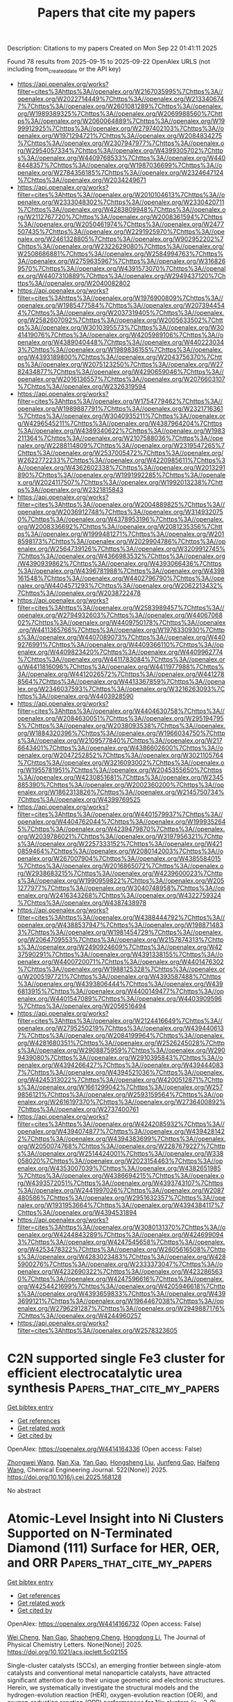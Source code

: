 #+TITLE: Papers that cite my papers
Description: Citations to my papers
Created on Mon Sep 22 01:41:11 2025

Found 78 results from 2025-09-15 to 2025-09-22
OpenAlex URLS (not including from_created_date or the API key)
- [[https://api.openalex.org/works?filter=cites%3Ahttps%3A//openalex.org/W2167035995%7Chttps%3A//openalex.org/W2022714449%7Chttps%3A//openalex.org/W2133406747%7Chttps%3A//openalex.org/W2601081289%7Chttps%3A//openalex.org/W1989389325%7Chttps%3A//openalex.org/W2069988560%7Chttps%3A//openalex.org/W2060064889%7Chttps%3A//openalex.org/W1999912925%7Chttps%3A//openalex.org/W2797402103%7Chttps%3A//openalex.org/W1971294721%7Chttps%3A//openalex.org/W2084834275%7Chttps%3A//openalex.org/W2307947977%7Chttps%3A//openalex.org/W2954057334%7Chttps%3A//openalex.org/W4399305702%7Chttps%3A//openalex.org/W4409768533%7Chttps%3A//openalex.org/W4408448357%7Chttps%3A//openalex.org/W1987036699%7Chttps%3A//openalex.org/W2784356185%7Chttps%3A//openalex.org/W2324647124%7Chttps%3A//openalex.org/W2034249671]]
- [[https://api.openalex.org/works?filter=cites%3Ahttps%3A//openalex.org/W2010104613%7Chttps%3A//openalex.org/W2333048302%7Chttps%3A//openalex.org/W2330420711%7Chttps%3A//openalex.org/W4283809948%7Chttps%3A//openalex.org/W2112767720%7Chttps%3A//openalex.org/W2008361594%7Chttps%3A//openalex.org/W2050461974%7Chttps%3A//openalex.org/W2477507435%7Chttps%3A//openalex.org/W2291925970%7Chttps%3A//openalex.org/W2461328805%7Chttps%3A//openalex.org/W902952202%7Chttps%3A//openalex.org/W2322629080%7Chttps%3A//openalex.org/W2508686881%7Chttps%3A//openalex.org/W2584994763%7Chttps%3A//openalex.org/W2759635967%7Chttps%3A//openalex.org/W3168269570%7Chttps%3A//openalex.org/W4391573070%7Chttps%3A//openalex.org/W4407310889%7Chttps%3A//openalex.org/W2949437120%7Chttps%3A//openalex.org/W2040082802]]
- [[https://api.openalex.org/works?filter=cites%3Ahttps%3A//openalex.org/W1976900809%7Chttps%3A//openalex.org/W1985477584%7Chttps%3A//openalex.org/W2073944544%7Chttps%3A//openalex.org/W2037319405%7Chttps%3A//openalex.org/W2582607092%7Chttps%3A//openalex.org/W2005633502%7Chttps%3A//openalex.org/W3010395573%7Chttps%3A//openalex.org/W3041419076%7Chttps%3A//openalex.org/W4205989106%7Chttps%3A//openalex.org/W4389040448%7Chttps%3A//openalex.org/W4402230343%7Chttps%3A//openalex.org/W1989836155%7Chttps%3A//openalex.org/W4393189800%7Chttps%3A//openalex.org/W2043756370%7Chttps%3A//openalex.org/W2075123250%7Chttps%3A//openalex.org/W2782434877%7Chttps%3A//openalex.org/W4290659046%7Chttps%3A//openalex.org/W2016136557%7Chttps%3A//openalex.org/W2076603107%7Chttps%3A//openalex.org/W2326319594]]
- [[https://api.openalex.org/works?filter=cites%3Ahttps%3A//openalex.org/W1754779462%7Chttps%3A//openalex.org/W1989887791%7Chttps%3A//openalex.org/W2321716361%7Chttps%3A//openalex.org/W3040935211%7Chttps%3A//openalex.org/W4296545211%7Chttps%3A//openalex.org/W4387964204%7Chttps%3A//openalex.org/W4389340622%7Chttps%3A//openalex.org/W1983211364%7Chttps%3A//openalex.org/W2107588036%7Chttps%3A//openalex.org/W2288114809%7Chttps%3A//openalex.org/W2319547265%7Chttps%3A//openalex.org/W2537005472%7Chttps%3A//openalex.org/W2622772233%7Chttps%3A//openalex.org/W4220985611%7Chttps%3A//openalex.org/W4362602338%7Chttps%3A//openalex.org/W2013291890%7Chttps%3A//openalex.org/W1991992285%7Chttps%3A//openalex.org/W2024117507%7Chttps%3A//openalex.org/W1992013238%7Chttps%3A//openalex.org/W2321815843]]
- [[https://api.openalex.org/works?filter=cites%3Ahttps%3A//openalex.org/W2004889825%7Chttps%3A//openalex.org/W2036912748%7Chttps%3A//openalex.org/W3149320750%7Chttps%3A//openalex.org/W4378953196%7Chttps%3A//openalex.org/W2008336692%7Chttps%3A//openalex.org/W2081235356%7Chttps%3A//openalex.org/W1999481271%7Chttps%3A//openalex.org/W2018598173%7Chttps%3A//openalex.org/W2029904786%7Chttps%3A//openalex.org/W2564739126%7Chttps%3A//openalex.org/W3209912745%7Chttps%3A//openalex.org/W4366983532%7Chttps%3A//openalex.org/W4390939862%7Chttps%3A//openalex.org/W4393066436%7Chttps%3A//openalex.org/W4396781988%7Chttps%3A//openalex.org/W4398161548%7Chttps%3A//openalex.org/W4402796790%7Chttps%3A//openalex.org/W4404571293%7Chttps%3A//openalex.org/W2062213432%7Chttps%3A//openalex.org/W2038722478]]
- [[https://api.openalex.org/works?filter=cites%3Ahttps%3A//openalex.org/W2583989457%7Chttps%3A//openalex.org/W2794932603%7Chttps%3A//openalex.org/W4406706802%7Chttps%3A//openalex.org/W4409750178%7Chttps%3A//openalex.org/W4411365766%7Chttps%3A//openalex.org/W1976330930%7Chttps%3A//openalex.org/W4407089073%7Chttps%3A//openalex.org/W4409276991%7Chttps%3A//openalex.org/W4409366110%7Chttps%3A//openalex.org/W4409823420%7Chttps%3A//openalex.org/W4409962774%7Chttps%3A//openalex.org/W4411783084%7Chttps%3A//openalex.org/W4411816096%7Chttps%3A//openalex.org/W4411977988%7Chttps%3A//openalex.org/W4412026572%7Chttps%3A//openalex.org/W4412788564%7Chttps%3A//openalex.org/W4413367859%7Chttps%3A//openalex.org/W2346037593%7Chttps%3A//openalex.org/W3216263093%7Chttps%3A//openalex.org/W4403928590]]
- [[https://api.openalex.org/works?filter=cites%3Ahttps%3A//openalex.org/W4404630758%7Chttps%3A//openalex.org/W2084630051%7Chttps%3A//openalex.org/W2951947955%7Chttps%3A//openalex.org/W2038093538%7Chttps%3A//openalex.org/W1884320396%7Chttps%3A//openalex.org/W1966034750%7Chttps%3A//openalex.org/W2109577840%7Chttps%3A//openalex.org/W2176643401%7Chttps%3A//openalex.org/W4386602600%7Chttps%3A//openalex.org/W2047252852%7Chttps%3A//openalex.org/W3021105764%7Chttps%3A//openalex.org/W3216093002%7Chttps%3A//openalex.org/W1955781951%7Chttps%3A//openalex.org/W2045355650%7Chttps%3A//openalex.org/W4230851681%7Chttps%3A//openalex.org/W2345885390%7Chttps%3A//openalex.org/W2002360200%7Chttps%3A//openalex.org/W1862313826%7Chttps%3A//openalex.org/W2145750734%7Chttps%3A//openalex.org/W4399769525]]
- [[https://api.openalex.org/works?filter=cites%3Ahttps%3A//openalex.org/W4401579937%7Chttps%3A//openalex.org/W4404762044%7Chttps%3A//openalex.org/W1999352645%7Chttps%3A//openalex.org/W4239479870%7Chttps%3A//openalex.org/W2039786021%7Chttps%3A//openalex.org/W3197956321%7Chttps%3A//openalex.org/W2257333152%7Chttps%3A//openalex.org/W4210859464%7Chttps%3A//openalex.org/W2080142003%7Chttps%3A//openalex.org/W267007904%7Chttps%3A//openalex.org/W4385584015%7Chttps%3A//openalex.org/W2016865072%7Chttps%3A//openalex.org/W2938683215%7Chttps%3A//openalex.org/W4239600023%7Chttps%3A//openalex.org/W1990959822%7Chttps%3A//openalex.org/W2051277977%7Chttps%3A//openalex.org/W3040748958%7Chttps%3A//openalex.org/W2416343268%7Chttps%3A//openalex.org/W4322759324%7Chttps%3A//openalex.org/W4387438978]]
- [[https://api.openalex.org/works?filter=cites%3Ahttps%3A//openalex.org/W4388444792%7Chttps%3A//openalex.org/W4388537947%7Chttps%3A//openalex.org/W1988714833%7Chttps%3A//openalex.org/W1981454729%7Chttps%3A//openalex.org/W2064709553%7Chttps%3A//openalex.org/W2157874313%7Chttps%3A//openalex.org/W2490924609%7Chttps%3A//openalex.org/W4237590291%7Chttps%3A//openalex.org/W4391338155%7Chttps%3A//openalex.org/W4400720071%7Chttps%3A//openalex.org/W4401476302%7Chttps%3A//openalex.org/W1988125328%7Chttps%3A//openalex.org/W2005197721%7Chttps%3A//openalex.org/W4393587488%7Chttps%3A//openalex.org/W4393806444%7Chttps%3A//openalex.org/W4396813915%7Chttps%3A//openalex.org/W4400149477%7Chttps%3A//openalex.org/W4401547089%7Chttps%3A//openalex.org/W4403909596%7Chttps%3A//openalex.org/W2056516494]]
- [[https://api.openalex.org/works?filter=cites%3Ahttps%3A//openalex.org/W2124416649%7Chttps%3A//openalex.org/W2795250219%7Chttps%3A//openalex.org/W4394406137%7Chttps%3A//openalex.org/W2084199964%7Chttps%3A//openalex.org/W4281680351%7Chttps%3A//openalex.org/W2526245028%7Chttps%3A//openalex.org/W2908875959%7Chttps%3A//openalex.org/W2909439080%7Chttps%3A//openalex.org/W2910395843%7Chttps%3A//openalex.org/W4394266427%7Chttps%3A//openalex.org/W4394440837%7Chttps%3A//openalex.org/W4394521036%7Chttps%3A//openalex.org/W4245313022%7Chttps%3A//openalex.org/W4200512871%7Chttps%3A//openalex.org/W1661299042%7Chttps%3A//openalex.org/W2579856121%7Chttps%3A//openalex.org/W2593159564%7Chttps%3A//openalex.org/W2616197370%7Chttps%3A//openalex.org/W2736400892%7Chttps%3A//openalex.org/W2737400761]]
- [[https://api.openalex.org/works?filter=cites%3Ahttps%3A//openalex.org/W4242085932%7Chttps%3A//openalex.org/W4394074877%7Chttps%3A//openalex.org/W4394281422%7Chttps%3A//openalex.org/W4394383699%7Chttps%3A//openalex.org/W2050074768%7Chttps%3A//openalex.org/W2287679227%7Chttps%3A//openalex.org/W2514424001%7Chttps%3A//openalex.org/W338058020%7Chttps%3A//openalex.org/W2023154463%7Chttps%3A//openalex.org/W4353007039%7Chttps%3A//openalex.org/W4382651985%7Chttps%3A//openalex.org/W4386694215%7Chttps%3A//openalex.org/W4393572051%7Chttps%3A//openalex.org/W4393743107%7Chttps%3A//openalex.org/W2441997026%7Chttps%3A//openalex.org/W2087480586%7Chttps%3A//openalex.org/W2951632357%7Chttps%3A//openalex.org/W1931953664%7Chttps%3A//openalex.org/W4394384117%7Chttps%3A//openalex.org/W4394531894]]
- [[https://api.openalex.org/works?filter=cites%3Ahttps%3A//openalex.org/W3080131370%7Chttps%3A//openalex.org/W4244843289%7Chttps%3A//openalex.org/W4246990943%7Chttps%3A//openalex.org/W4247545658%7Chttps%3A//openalex.org/W4253478322%7Chttps%3A//openalex.org/W2605616508%7Chttps%3A//openalex.org/W4283023483%7Chttps%3A//openalex.org/W4285900276%7Chttps%3A//openalex.org/W2333373047%7Chttps%3A//openalex.org/W4232690322%7Chttps%3A//openalex.org/W4232865630%7Chttps%3A//openalex.org/W4247596616%7Chttps%3A//openalex.org/W4254421699%7Chttps%3A//openalex.org/W4205946618%7Chttps%3A//openalex.org/W4393659833%7Chttps%3A//openalex.org/W4393699121%7Chttps%3A//openalex.org/W1964467038%7Chttps%3A//openalex.org/W2796291287%7Chttps%3A//openalex.org/W2949887176%7Chttps%3A//openalex.org/W4244960257]]
- [[https://api.openalex.org/works?filter=cites%3Ahttps%3A//openalex.org/W2578323605]]

* C2N supported single Fe3 cluster for efficient electrocatalytic urea synthesis  :Papers_that_cite_my_papers:
:PROPERTIES:
:UUID: https://openalex.org/W4414164336
:TOPICS: Ammonia Synthesis and Nitrogen Reduction, Advanced Photocatalysis Techniques, Electrocatalysts for Energy Conversion
:PUBLICATION_DATE: 2025-09-05
:END:    
    
[[elisp:(doi-add-bibtex-entry "https://doi.org/10.1016/j.cej.2025.168128")][Get bibtex entry]] 

- [[elisp:(progn (xref--push-markers (current-buffer) (point)) (oa--referenced-works "https://openalex.org/W4414164336"))][Get references]]
- [[elisp:(progn (xref--push-markers (current-buffer) (point)) (oa--related-works "https://openalex.org/W4414164336"))][Get related work]]
- [[elisp:(progn (xref--push-markers (current-buffer) (point)) (oa--cited-by-works "https://openalex.org/W4414164336"))][Get cited by]]

OpenAlex: https://openalex.org/W4414164336 (Open access: False)
    
[[https://openalex.org/A5115694727][Zhongwei Wang]], [[https://openalex.org/A5109194793][Nan Xia]], [[https://openalex.org/A5066982848][Yan Gao]], [[https://openalex.org/A5119011514][Hongsheng Liu]], [[https://openalex.org/A5102842470][Junfeng Gao]], [[https://openalex.org/A5100386408][Haifeng Wang]], Chemical Engineering Journal. 522(None)] 2025. https://doi.org/10.1016/j.cej.2025.168128 
     
No abstract    

    

* Atomic-Level Insight into Ni Clusters Supported on N-Terminated Diamond (111) Surface for HER, OER, and ORR  :Papers_that_cite_my_papers:
:PROPERTIES:
:UUID: https://openalex.org/W4414166732
:TOPICS: Electrocatalysts for Energy Conversion, Catalytic Processes in Materials Science, Semiconductor materials and devices
:PUBLICATION_DATE: 2025-09-15
:END:    
    
[[elisp:(doi-add-bibtex-entry "https://doi.org/10.1021/acs.jpclett.5c02155")][Get bibtex entry]] 

- [[elisp:(progn (xref--push-markers (current-buffer) (point)) (oa--referenced-works "https://openalex.org/W4414166732"))][Get references]]
- [[elisp:(progn (xref--push-markers (current-buffer) (point)) (oa--related-works "https://openalex.org/W4414166732"))][Get related work]]
- [[elisp:(progn (xref--push-markers (current-buffer) (point)) (oa--cited-by-works "https://openalex.org/W4414166732"))][Get cited by]]

OpenAlex: https://openalex.org/W4414166732 (Open access: False)
    
[[https://openalex.org/A5103798160][Wei Cheng]], [[https://openalex.org/A5074303730][Nan Gao]], [[https://openalex.org/A5075811890][Shaoheng Cheng]], [[https://openalex.org/A5101819059][Hongdong Li]], The Journal of Physical Chemistry Letters. None(None)] 2025. https://doi.org/10.1021/acs.jpclett.5c02155 
     
Single-cluster catalysts (SCCs), an emerging frontier between single-atom catalysts and conventional metal nanoparticle catalysts, have attracted significant attention due to their unique geometric and electronic structures. Herein, we systematically investigate the structural models and the hydrogen-evolution reaction (HER), oxygen-evolution reaction (OER), and oxygen-reduction reaction (ORR) performances for Nix clusters (x = 2-9) anchored on a N-terminated diamond (111) surface (Nix@ND) through Crystal structure AnaLYsis by Particle Swarm Optimization (CALYPSO)-based structural prediction and density functional theory (DFT) calculations. The Ni-H bonding strength serves as a critical descriptor for HER activity, where a balanced relative strength of ad-/desorption is beneficial for enhancing it. The Gibbs free energy change (ΔG*H) of the Ni7@ND catalyst is -0.25 eV, demonstrating optimal HER performance with an efficiency approaching that of highly efficient Pt-based catalysts. Furthermore, Ni4@ND and Ni2@ND catalysts demonstrate superior OER and ORR performance with low overpotentials (η), which are significantly lower than those of single-atom catalyst Ni1@ND. Volcano curve analysis reveals that the OER performance is maximized at the intermediate adsorption strength of key reaction species (*O, *OH). A pronounced linear correlation is found between ηORR and adsorption energies of intermediate *OH. Furthermore, size effects in SCCs narrow the band gap and increase the number of active sites, thus promoting the catalytic performance (optimizing charge redistribution and reducing the rate-determining step barrier). This design strategy provides atomic-level insights into highly efficient diamond-based SCCs for HER, OER, and ORR.    

    

* Recent Advances in Tuning of Carbon-Based Nanostructure Surfaces Toward Electrochemical Nitrogen Reduction Reaction: Inquiry to Insights  :Papers_that_cite_my_papers:
:PROPERTIES:
:UUID: https://openalex.org/W4414167248
:TOPICS: Ammonia Synthesis and Nitrogen Reduction, Advanced Photocatalysis Techniques, Hydrogen Storage and Materials
:PUBLICATION_DATE: 2025-09-15
:END:    
    
[[elisp:(doi-add-bibtex-entry "https://doi.org/10.1007/s41061-025-00521-z")][Get bibtex entry]] 

- [[elisp:(progn (xref--push-markers (current-buffer) (point)) (oa--referenced-works "https://openalex.org/W4414167248"))][Get references]]
- [[elisp:(progn (xref--push-markers (current-buffer) (point)) (oa--related-works "https://openalex.org/W4414167248"))][Get related work]]
- [[elisp:(progn (xref--push-markers (current-buffer) (point)) (oa--cited-by-works "https://openalex.org/W4414167248"))][Get cited by]]

OpenAlex: https://openalex.org/W4414167248 (Open access: False)
    
[[https://openalex.org/A5094074734][Y. Anjali]], [[https://openalex.org/A5108153219][Rijo Rajeev]], [[https://openalex.org/A5077812296][Manoj Balachandran]], [[https://openalex.org/A5118708490][Tom Cherian]], [[https://openalex.org/A5037420840][Anitha Varghese]], Topics in Current Chemistry. 383(4)] 2025. https://doi.org/10.1007/s41061-025-00521-z 
     
No abstract    

    

* Modulation of spin states and electronic excitation via molecular doping with Fe(II)-porphyrin in 2D gallium nitride  :Papers_that_cite_my_papers:
:PROPERTIES:
:UUID: https://openalex.org/W4414169291
:TOPICS: Quantum and electron transport phenomena, Electronic and Structural Properties of Oxides, Graphene research and applications
:PUBLICATION_DATE: 2025-09-15
:END:    
    
[[elisp:(doi-add-bibtex-entry "https://doi.org/10.1063/5.0285574")][Get bibtex entry]] 

- [[elisp:(progn (xref--push-markers (current-buffer) (point)) (oa--referenced-works "https://openalex.org/W4414169291"))][Get references]]
- [[elisp:(progn (xref--push-markers (current-buffer) (point)) (oa--related-works "https://openalex.org/W4414169291"))][Get related work]]
- [[elisp:(progn (xref--push-markers (current-buffer) (point)) (oa--cited-by-works "https://openalex.org/W4414169291"))][Get cited by]]

OpenAlex: https://openalex.org/W4414169291 (Open access: False)
    
[[https://openalex.org/A5100667174][Yachao Zhang]], The Journal of Chemical Physics. 163(11)] 2025. https://doi.org/10.1063/5.0285574 
     
2D gallium nitride possesses distinctive electronic states, making it ideal for future optoelectronic devices because of the quantum confinement and enhanced many-body interactions inherent in its atomically thin form. This study explores the impact of molecular doping with Fe(II)-porphyrin (FeP) on these characteristics using first-principle calculations. Contact of the magnetic center Fe with the nitrogen site causes a 17% decrease in the energy barrier for the transition from intermediate spin (S = 1) to high spin (S = 2) state, highlighting the sensitivity of spin dynamics to doping sites. Molecular diffusion barriers increase by 9.6 kJ/mol upon spin transition, suggesting that the spin state influences molecular mobility within the material. Exploring spectral functions reveals that FeP doping introduces spin-dependent molecule levels within the bandgap, which may play a role in electron-hole separation and spin injection. In addition, we show that the molecule-substrate coupling lowers the exciton binding energy by 0.1 eV, with further reduction during spin transitions. This weakening is attributed to increased electron mobility, quantified by static polarizability. These results indicate that the molecular spin state can control electronic excitations within substrate materials, presenting a promising strategy for designing spintronic devices.    

    

* Surface and Interface Engineering of Noble Metal Heterostructures for Superior ORR Performance: Unlocking Ultralow Loading and Maximum Catalyst Utilization  :Papers_that_cite_my_papers:
:PROPERTIES:
:UUID: https://openalex.org/W4414169444
:TOPICS: Electrocatalysts for Energy Conversion, Advanced Photocatalysis Techniques, Catalytic Processes in Materials Science
:PUBLICATION_DATE: 2025-09-15
:END:    
    
[[elisp:(doi-add-bibtex-entry "https://doi.org/10.1002/smll.202506018")][Get bibtex entry]] 

- [[elisp:(progn (xref--push-markers (current-buffer) (point)) (oa--referenced-works "https://openalex.org/W4414169444"))][Get references]]
- [[elisp:(progn (xref--push-markers (current-buffer) (point)) (oa--related-works "https://openalex.org/W4414169444"))][Get related work]]
- [[elisp:(progn (xref--push-markers (current-buffer) (point)) (oa--cited-by-works "https://openalex.org/W4414169444"))][Get cited by]]

OpenAlex: https://openalex.org/W4414169444 (Open access: False)
    
[[https://openalex.org/A5119201471][Dinesh Bhalothia]], [[https://openalex.org/A5003469416][Amisha Beniwal]], [[https://openalex.org/A5118729012][Hariom Gurjar]], [[https://openalex.org/A5116080992][Khushabu Shekhawat]], [[https://openalex.org/A5078000036][Ashima Bagaria]], [[https://openalex.org/A5073015598][Tsan‐Yao Chen]], Small. None(None)] 2025. https://doi.org/10.1002/smll.202506018 
     
The quest for sustainable and high-efficiency energy conversion technologies has driven intense research into oxygen reduction reaction (ORR) catalysts, particularly those based on noble metals, due to the harsh redox environment of these devices. Despite their unparalleled activity, the scarcity and high cost of noble metals like platinum remain significant bottlenecks for large-scale application. Recent advances in surface and interface engineering of noble metal heterostructures offer a promising pathway to address these challenges. By precisely tailoring surface atomic arrangements, modulating interfacial electronic structures, and constructing synergistic heterojunctions, researchers have unlocked unprecedented catalytic efficiencies with dramatically reduced metal loading. This review systematically explores the latest strategies in designing surface- and interface-optimized noble metal heterostructures for ORR, highlighting how these innovations enable maximum utilization of active sites while enhancing activity and durability. We delve into various synthesis techniques, structural modulation approaches, and mechanistic insights gained from advanced characterization and theoretical modeling. Special emphasis is placed on understanding the critical role of heterointerfaces in tuning adsorption energies, charge transfer dynamics, and reaction pathways. Finally, we outline current challenges and propose future directions for the rational design of next-generation ORR catalysts that combine minimal noble metal usage with exceptional performance.    

    

* Reserved charges in a long-lived NiOOH phase drive catalytic water oxidation  :Papers_that_cite_my_papers:
:PROPERTIES:
:UUID: https://openalex.org/W4414183253
:TOPICS: Electrocatalysts for Energy Conversion, Catalytic Processes in Materials Science, Semiconductor materials and devices
:PUBLICATION_DATE: 2025-09-15
:END:    
    
[[elisp:(doi-add-bibtex-entry "https://doi.org/10.1038/s41557-025-01942-5")][Get bibtex entry]] 

- [[elisp:(progn (xref--push-markers (current-buffer) (point)) (oa--referenced-works "https://openalex.org/W4414183253"))][Get references]]
- [[elisp:(progn (xref--push-markers (current-buffer) (point)) (oa--related-works "https://openalex.org/W4414183253"))][Get related work]]
- [[elisp:(progn (xref--push-markers (current-buffer) (point)) (oa--cited-by-works "https://openalex.org/W4414183253"))][Get cited by]]

OpenAlex: https://openalex.org/W4414183253 (Open access: False)
    
[[https://openalex.org/A5022898608][Xin Cui]], [[https://openalex.org/A5045807958][Yunxuan Ding]], [[https://openalex.org/A5002447153][Feiyang Zhang]], [[https://openalex.org/A5075043769][Xing Cao]], [[https://openalex.org/A5000185145][Yu Guo]], [[https://openalex.org/A5026292768][Licheng Sun]], [[https://openalex.org/A5058707346][Biaobiao Zhang]], Nature Chemistry. None(None)] 2025. https://doi.org/10.1038/s41557-025-01942-5 
     
No abstract    

    

* Electrochemical Hydrogen/Liquid Fuel Oxidation Reaction  :Papers_that_cite_my_papers:
:PROPERTIES:
:UUID: https://openalex.org/W4414186089
:TOPICS: Electrocatalysts for Energy Conversion, Fuel Cells and Related Materials, Advancements in Solid Oxide Fuel Cells
:PUBLICATION_DATE: 2025-09-03
:END:    
    
[[elisp:(doi-add-bibtex-entry "https://doi.org/10.1002/9783527849291.ch08")][Get bibtex entry]] 

- [[elisp:(progn (xref--push-markers (current-buffer) (point)) (oa--referenced-works "https://openalex.org/W4414186089"))][Get references]]
- [[elisp:(progn (xref--push-markers (current-buffer) (point)) (oa--related-works "https://openalex.org/W4414186089"))][Get related work]]
- [[elisp:(progn (xref--push-markers (current-buffer) (point)) (oa--cited-by-works "https://openalex.org/W4414186089"))][Get cited by]]

OpenAlex: https://openalex.org/W4414186089 (Open access: False)
    
[[https://openalex.org/A5100447527][Ran Wang]], [[https://openalex.org/A5100629513][Huan Pang]], No host. None(None)] 2025. https://doi.org/10.1002/9783527849291.ch08 
     
No abstract    

    

* Electrochemical Oxygen Evolution Reaction  :Papers_that_cite_my_papers:
:PROPERTIES:
:UUID: https://openalex.org/W4414186120
:TOPICS: Electrocatalysts for Energy Conversion, Fuel Cells and Related Materials, Electrochemical Analysis and Applications
:PUBLICATION_DATE: 2025-09-03
:END:    
    
[[elisp:(doi-add-bibtex-entry "https://doi.org/10.1002/9783527849291.ch07")][Get bibtex entry]] 

- [[elisp:(progn (xref--push-markers (current-buffer) (point)) (oa--referenced-works "https://openalex.org/W4414186120"))][Get references]]
- [[elisp:(progn (xref--push-markers (current-buffer) (point)) (oa--related-works "https://openalex.org/W4414186120"))][Get related work]]
- [[elisp:(progn (xref--push-markers (current-buffer) (point)) (oa--cited-by-works "https://openalex.org/W4414186120"))][Get cited by]]

OpenAlex: https://openalex.org/W4414186120 (Open access: False)
    
[[https://openalex.org/A5101890925][Yifan Ma]], [[https://openalex.org/A5100329144][Junhua Li]], [[https://openalex.org/A5102812387][Ying Tang]], [[https://openalex.org/A5012017572][Hang An]], [[https://openalex.org/A5100730220][Xiaopeng Wang]], No host. None(None)] 2025. https://doi.org/10.1002/9783527849291.ch07 
     
No abstract    

    

* Catalysts for Electrocatalytic Oxygen Reduction Reaction  :Papers_that_cite_my_papers:
:PROPERTIES:
:UUID: https://openalex.org/W4414186224
:TOPICS: Electrocatalysts for Energy Conversion, Fuel Cells and Related Materials, Electrochemical Analysis and Applications
:PUBLICATION_DATE: 2025-09-03
:END:    
    
[[elisp:(doi-add-bibtex-entry "https://doi.org/10.1002/9783527849291.ch09")][Get bibtex entry]] 

- [[elisp:(progn (xref--push-markers (current-buffer) (point)) (oa--referenced-works "https://openalex.org/W4414186224"))][Get references]]
- [[elisp:(progn (xref--push-markers (current-buffer) (point)) (oa--related-works "https://openalex.org/W4414186224"))][Get related work]]
- [[elisp:(progn (xref--push-markers (current-buffer) (point)) (oa--cited-by-works "https://openalex.org/W4414186224"))][Get cited by]]

OpenAlex: https://openalex.org/W4414186224 (Open access: False)
    
[[https://openalex.org/A5032975798][An‐Liang Wang]], No host. None(None)] 2025. https://doi.org/10.1002/9783527849291.ch09 
     
No abstract    

    

* Constant‐potential Modeling in Electrochemical CO 2 Reduction  :Papers_that_cite_my_papers:
:PROPERTIES:
:UUID: https://openalex.org/W4414186330
:TOPICS: CO2 Reduction Techniques and Catalysts, Advanced Thermoelectric Materials and Devices, Machine Learning in Materials Science
:PUBLICATION_DATE: 2025-09-03
:END:    
    
[[elisp:(doi-add-bibtex-entry "https://doi.org/10.1002/9783527849291.ch03")][Get bibtex entry]] 

- [[elisp:(progn (xref--push-markers (current-buffer) (point)) (oa--referenced-works "https://openalex.org/W4414186330"))][Get references]]
- [[elisp:(progn (xref--push-markers (current-buffer) (point)) (oa--related-works "https://openalex.org/W4414186330"))][Get related work]]
- [[elisp:(progn (xref--push-markers (current-buffer) (point)) (oa--cited-by-works "https://openalex.org/W4414186330"))][Get cited by]]

OpenAlex: https://openalex.org/W4414186330 (Open access: False)
    
[[https://openalex.org/A5013121247][Yaqiong Su]], No host. None(None)] 2025. https://doi.org/10.1002/9783527849291.ch03 
     
No abstract    

    

* Investigation of hydrogen diffusion mechanism and enhanced catalytic activity in monolayer β12-type borophene for hydrogen evolution reaction (HER)  :Papers_that_cite_my_papers:
:PROPERTIES:
:UUID: https://openalex.org/W4414187843
:TOPICS: Electrocatalysts for Energy Conversion, Hydrogen Storage and Materials, Fuel Cells and Related Materials
:PUBLICATION_DATE: 2025-09-01
:END:    
    
[[elisp:(doi-add-bibtex-entry "https://doi.org/10.1016/j.cej.2025.168499")][Get bibtex entry]] 

- [[elisp:(progn (xref--push-markers (current-buffer) (point)) (oa--referenced-works "https://openalex.org/W4414187843"))][Get references]]
- [[elisp:(progn (xref--push-markers (current-buffer) (point)) (oa--related-works "https://openalex.org/W4414187843"))][Get related work]]
- [[elisp:(progn (xref--push-markers (current-buffer) (point)) (oa--cited-by-works "https://openalex.org/W4414187843"))][Get cited by]]

OpenAlex: https://openalex.org/W4414187843 (Open access: False)
    
[[https://openalex.org/A5112662502][Jiahao Gao]], [[https://openalex.org/A5103262412][Yong Pan]], [[https://openalex.org/A5083055970][I.P. Jain]], Chemical Engineering Journal. None(None)] 2025. https://doi.org/10.1016/j.cej.2025.168499 
     
No abstract    

    

* Rational d‐Orbitals Modulation for Tailoring Co2P Interfacial Adsorption Behavior: Boosting Alkaline Hydrogen Evolution  :Papers_that_cite_my_papers:
:PROPERTIES:
:UUID: https://openalex.org/W4414188929
:TOPICS: Electrocatalysts for Energy Conversion, Catalytic Processes in Materials Science, CO2 Reduction Techniques and Catalysts
:PUBLICATION_DATE: 2025-09-14
:END:    
    
[[elisp:(doi-add-bibtex-entry "https://doi.org/10.1002/aenm.202504036")][Get bibtex entry]] 

- [[elisp:(progn (xref--push-markers (current-buffer) (point)) (oa--referenced-works "https://openalex.org/W4414188929"))][Get references]]
- [[elisp:(progn (xref--push-markers (current-buffer) (point)) (oa--related-works "https://openalex.org/W4414188929"))][Get related work]]
- [[elisp:(progn (xref--push-markers (current-buffer) (point)) (oa--cited-by-works "https://openalex.org/W4414188929"))][Get cited by]]

OpenAlex: https://openalex.org/W4414188929 (Open access: False)
    
[[https://openalex.org/A5058772567][Lei Wang]], [[https://openalex.org/A5084079263][Xian‐Wei Lv]], [[https://openalex.org/A5100427181][Haoyu Wang]], [[https://openalex.org/A5023639734][Jin‐Tao Ren]], [[https://openalex.org/A5065078970][Yi Feng]], [[https://openalex.org/A5083356422][Minglei Sun]], [[https://openalex.org/A5100629586][Zhong‐Yong Yuan]], Advanced Energy Materials. None(None)] 2025. https://doi.org/10.1002/aenm.202504036 
     
Abstract Rational design of an efficient catalyst that simultaneously accelerates water splitting, promotes hydroxyl conversion, and facilitates hydrogen desorption presents a significant challenge for alkaline hydrogen evolution reaction (HER). To address this challenge, a series of coordinating metals selected from elements of the 4th‐ and 5th‐period is incorporated into dicobalt phosphide (Co 2 P), thereby tuning the interfacial adsorption. Among these elements‐coordinated catalysts, simultaneously considering both d ‐band filling and spin polarization, the iron‐coordinated catalyst (Fe‐CPNCF) exhibits appropriate adsorption energy, activates interfacial inert H 2 O molecules and locates at the optimal position on the volcano plot for the H 2 O dissociation barrier, owing to the rational d ‐orbitals modulation of active sites by Fe coordination. Thus, the anion exchange membrane water electrolyzers based on Fe‐CPNCF achieve a current density of 2 A cm −2 at a low cell voltage of 2.04 V and maintain stable electrolysis for 1160 h, demonstrating great potential in commercial applications. This work underscores the importance of rationally tuning the d‐ orbitals of active sites for modulating interfacial adsorption behavior, providing relevant insights for the development of efficient hydrogen evolution catalysts.    

    

* Optimized selectivity in CO2 electrochemical reduction using amorphous CuNi catalysts: insights from density functional theory and machine learning simulations  :Papers_that_cite_my_papers:
:PROPERTIES:
:UUID: https://openalex.org/W4414189857
:TOPICS: CO2 Reduction Techniques and Catalysts, Machine Learning in Materials Science, Ionic liquids properties and applications
:PUBLICATION_DATE: 2025-09-01
:END:    
    
[[elisp:(doi-add-bibtex-entry "https://doi.org/10.1016/j.jechem.2025.08.089")][Get bibtex entry]] 

- [[elisp:(progn (xref--push-markers (current-buffer) (point)) (oa--referenced-works "https://openalex.org/W4414189857"))][Get references]]
- [[elisp:(progn (xref--push-markers (current-buffer) (point)) (oa--related-works "https://openalex.org/W4414189857"))][Get related work]]
- [[elisp:(progn (xref--push-markers (current-buffer) (point)) (oa--cited-by-works "https://openalex.org/W4414189857"))][Get cited by]]

OpenAlex: https://openalex.org/W4414189857 (Open access: False)
    
[[https://openalex.org/A5072730395][Akshayini Muthuperiyanayagam]], [[https://openalex.org/A5067914894][Enrico Pedretti]], [[https://openalex.org/A5064500027][Maria Clelia Righi]], [[https://openalex.org/A5076994358][Devis Di Tommaso]], Journal of Energy Chemistry. None(None)] 2025. https://doi.org/10.1016/j.jechem.2025.08.089 
     
No abstract    

    

* Weighted active space protocol for multireference machine-learned potentials  :Papers_that_cite_my_papers:
:PROPERTIES:
:UUID: https://openalex.org/W4414195114
:TOPICS: Advanced Memory and Neural Computing, Fault Detection and Control Systems, Analytical Chemistry and Sensors
:PUBLICATION_DATE: 2025-09-15
:END:    
    
[[elisp:(doi-add-bibtex-entry "https://doi.org/10.1073/pnas.2513693122")][Get bibtex entry]] 

- [[elisp:(progn (xref--push-markers (current-buffer) (point)) (oa--referenced-works "https://openalex.org/W4414195114"))][Get references]]
- [[elisp:(progn (xref--push-markers (current-buffer) (point)) (oa--related-works "https://openalex.org/W4414195114"))][Get related work]]
- [[elisp:(progn (xref--push-markers (current-buffer) (point)) (oa--cited-by-works "https://openalex.org/W4414195114"))][Get cited by]]

OpenAlex: https://openalex.org/W4414195114 (Open access: True)
    
[[https://openalex.org/A5009969881][Aniruddha Seal]], [[https://openalex.org/A5004491813][Simone Perego]], [[https://openalex.org/A5005053673][Matthew R. Hennefarth]], [[https://openalex.org/A5058606943][Umberto Raucci]], [[https://openalex.org/A5090217494][Luigi Bonati]], [[https://openalex.org/A5023302612][Andrew L. Ferguson]], [[https://openalex.org/A5023487560][Michele Parrinello]], [[https://openalex.org/A5062631568][Laura Gagliardi]], Proceedings of the National Academy of Sciences. 122(38)] 2025. https://doi.org/10.1073/pnas.2513693122 
     
Multireference methods such as multiconfiguration pair-density functional theory accurately capture electronic correlation in systems with strong multiconfigurational character, but their cost precludes direct use in molecular dynamics. Combining these methods with machine-learned interatomic potentials (MLPs) can extend their reach. However, the sensitivity of multireference calculations to the choice of the active space complicates the consistent evaluation of energies and gradients across structurally diverse nuclear configurations. To overcome this limitation, we introduce the weighted active space protocol (WASP), a systematic approach to assign a consistent active space for a given system across uncorrelated configurations. By integrating WASP with MLPs and enhanced sampling techniques, we propose a data-efficient active learning cycle that enables the training of an MLP on multireference data. We demonstrated the approach on the TiC+-catalyzed C-H activation of methane, a reaction that poses challenges for Kohn-Sham density functional theory due to its significant multireference character. This framework enables accurate and efficient modeling of catalytic dynamics, establishing a paradigm for simulating complex reactive processes beyond the limits of conventional electronic-structure methods.    

    

* Vibrational Energy Dissipation in Noncontact Single-Molecule Junctions Governed by Local Geometry and Electronic Structure  :Papers_that_cite_my_papers:
:PROPERTIES:
:UUID: https://openalex.org/W4414199780
:TOPICS: Molecular Junctions and Nanostructures, Force Microscopy Techniques and Applications, Mechanical and Optical Resonators
:PUBLICATION_DATE: 2025-09-15
:END:    
    
[[elisp:(doi-add-bibtex-entry "https://doi.org/10.1021/jacsau.5c00931")][Get bibtex entry]] 

- [[elisp:(progn (xref--push-markers (current-buffer) (point)) (oa--referenced-works "https://openalex.org/W4414199780"))][Get references]]
- [[elisp:(progn (xref--push-markers (current-buffer) (point)) (oa--related-works "https://openalex.org/W4414199780"))][Get related work]]
- [[elisp:(progn (xref--push-markers (current-buffer) (point)) (oa--cited-by-works "https://openalex.org/W4414199780"))][Get cited by]]

OpenAlex: https://openalex.org/W4414199780 (Open access: True)
    
[[https://openalex.org/A5055835118][Lukas Hörmann]], [[https://openalex.org/A5016855366][Reinhard J. Maurer]], JACS Au. None(None)] 2025. https://doi.org/10.1021/jacsau.5c00931 
     
No abstract    

    

* Synergistic Surface Engineering of RuPd Nanocatalysts: Orchestrating Reactive Hydrogen Formation, and 2-Chlorophenol Adsorption Dynamics for Enhanced Electrocatalytic Hydrodechlorination  :Papers_that_cite_my_papers:
:PROPERTIES:
:UUID: https://openalex.org/W4414200201
:TOPICS: Environmental remediation with nanomaterials, Electrocatalysts for Energy Conversion, Nanomaterials for catalytic reactions
:PUBLICATION_DATE: 2025-09-15
:END:    
    
[[elisp:(doi-add-bibtex-entry "https://doi.org/10.1021/acsestengg.5c00535")][Get bibtex entry]] 

- [[elisp:(progn (xref--push-markers (current-buffer) (point)) (oa--referenced-works "https://openalex.org/W4414200201"))][Get references]]
- [[elisp:(progn (xref--push-markers (current-buffer) (point)) (oa--related-works "https://openalex.org/W4414200201"))][Get related work]]
- [[elisp:(progn (xref--push-markers (current-buffer) (point)) (oa--cited-by-works "https://openalex.org/W4414200201"))][Get cited by]]

OpenAlex: https://openalex.org/W4414200201 (Open access: False)
    
[[https://openalex.org/A5084543303][Hehe Qian]], [[https://openalex.org/A5107830444][T. Ma]], [[https://openalex.org/A5028409726][Lili Shi]], [[https://openalex.org/A5107298489][Shu Yan]], [[https://openalex.org/A5024548083][Huijuan Cui]], [[https://openalex.org/A5101944512][Xueqing Luo]], [[https://openalex.org/A5103282127][Fang Chen]], [[https://openalex.org/A5102802097][Yuetan Su]], [[https://openalex.org/A5037873853][Zhongbiao Wu]], [[https://openalex.org/A5033599365][Xiaole Weng]], ACS ES&T Engineering. None(None)] 2025. https://doi.org/10.1021/acsestengg.5c00535 
     
No abstract    

    

* Low-Platinum FePt Nanoalloys with Nanoconfinement Effects for Durable Oxygen Reduction Reaction  :Papers_that_cite_my_papers:
:PROPERTIES:
:UUID: https://openalex.org/W4414205033
:TOPICS: Electrocatalysts for Energy Conversion, Catalytic Processes in Materials Science, Nanomaterials for catalytic reactions
:PUBLICATION_DATE: 2025-09-15
:END:    
    
[[elisp:(doi-add-bibtex-entry "https://doi.org/10.1021/acs.energyfuels.5c02931")][Get bibtex entry]] 

- [[elisp:(progn (xref--push-markers (current-buffer) (point)) (oa--referenced-works "https://openalex.org/W4414205033"))][Get references]]
- [[elisp:(progn (xref--push-markers (current-buffer) (point)) (oa--related-works "https://openalex.org/W4414205033"))][Get related work]]
- [[elisp:(progn (xref--push-markers (current-buffer) (point)) (oa--cited-by-works "https://openalex.org/W4414205033"))][Get cited by]]

OpenAlex: https://openalex.org/W4414205033 (Open access: False)
    
[[https://openalex.org/A5112543990][Wei Liu]], [[https://openalex.org/A5102615203][Guangxu Bao]], [[https://openalex.org/A5101838296][Yihan Xu]], [[https://openalex.org/A5100650017][Xiaoyi Chen]], [[https://openalex.org/A5100943234][Jianlong Lin]], [[https://openalex.org/A5111581886][Zhanpeng Liang]], [[https://openalex.org/A5052907590][Xiao Wang]], [[https://openalex.org/A5019208924][Wenquan Cui]], [[https://openalex.org/A5100599321][Sheng Zhang]], Energy & Fuels. None(None)] 2025. https://doi.org/10.1021/acs.energyfuels.5c02931 
     
No abstract    

    

* Charge‐Deficient PtCu Clusters‐Stabilized Vacancy‐Engineered Mo4/3B2Tz MBene Flake Synergistically Boosts Efficient Water Electrolysis  :Papers_that_cite_my_papers:
:PROPERTIES:
:UUID: https://openalex.org/W4414205353
:TOPICS: MXene and MAX Phase Materials, Electrocatalysts for Energy Conversion, Ammonia Synthesis and Nitrogen Reduction
:PUBLICATION_DATE: 2025-09-15
:END:    
    
[[elisp:(doi-add-bibtex-entry "https://doi.org/10.1002/adfm.202515741")][Get bibtex entry]] 

- [[elisp:(progn (xref--push-markers (current-buffer) (point)) (oa--referenced-works "https://openalex.org/W4414205353"))][Get references]]
- [[elisp:(progn (xref--push-markers (current-buffer) (point)) (oa--related-works "https://openalex.org/W4414205353"))][Get related work]]
- [[elisp:(progn (xref--push-markers (current-buffer) (point)) (oa--cited-by-works "https://openalex.org/W4414205353"))][Get cited by]]

OpenAlex: https://openalex.org/W4414205353 (Open access: False)
    
[[https://openalex.org/A5034868545][Penghao Zhu]], [[https://openalex.org/A5113411852][Jinhai Yang]], [[https://openalex.org/A5108093144][Thanh Hai Nguyen]], [[https://openalex.org/A5045570614][Van An Dinh]], [[https://openalex.org/A5015355518][Xichan He]], [[https://openalex.org/A5101870136][Duy Thanh Tran]], [[https://openalex.org/A5100615737][Nam Hoon Kim]], [[https://openalex.org/A5103002413][Joong Hee Lee]], Advanced Functional Materials. None(None)] 2025. https://doi.org/10.1002/adfm.202515741 
     
Abstract In this work, a robust method is presented for synthesizing homogeneously distributed, ultrafine PtCu atomic clusters supported on Cu‐modified, vacancy‐engineered Mo 4/3 B 2 T z MBene nanosheets (PtCu AC @Cu‐Mo 4/3 B 2 T z ). The material serves as highly efficient pH‐universal hydrogen evolution reaction (HER) electrocatalyst, which demonstrates impressively low overpotentials of 4 and 15 mV to achieve 10 mA cm −2 in 0.5 M H 2 SO 4 and 1.0 M KOH, respectively, as well as sustained operational stability. Through comprehensive analysis of in situ Raman spectroscopy and density functional theory, it is realizes that Cu incorporation optimizes the electronic configuration of Pt sites and significantly enhances proton transfer and interfacial water activation. In addition, the active metal‐MBene interactions also leads to modulation in the d‐band center of Pt d‐orbitals, fine‐tuning the adsorption energy of H * and reducing the energy barrier for water dissociation, thus promoting H 2 evolution. The practical tests demonstrate high‐performance anion exchange membrane single‐cell stack based on PtCu AC @Cu‐Mo 4/3 B 2 T z(−) ||RuO 2(+) configuration, reaching current densities of 0.5/1.0 A cm −2 at 1.75/1.86 V and stable performance for over 600 h at 0.5 A cm −2 in 1.0 M KOH at 60 °C. This research underscores the importance of active metal‐supported MBene in enhancing catalytic functions and demonstrates the key role of next‐generation MBene‐based hybrid materials as durable support for electrocatalysts.    

    

* Isopotential Electron Titration: Hydrogen Adsorbate-Metal Charge Transfer  :Papers_that_cite_my_papers:
:PROPERTIES:
:UUID: https://openalex.org/W4414206588
:TOPICS: Electrocatalysts for Energy Conversion, Electrochemical Analysis and Applications, CO2 Reduction Techniques and Catalysts
:PUBLICATION_DATE: 2025-09-15
:END:    
    
[[elisp:(doi-add-bibtex-entry "https://doi.org/10.1021/acscentsci.5c00851")][Get bibtex entry]] 

- [[elisp:(progn (xref--push-markers (current-buffer) (point)) (oa--referenced-works "https://openalex.org/W4414206588"))][Get references]]
- [[elisp:(progn (xref--push-markers (current-buffer) (point)) (oa--related-works "https://openalex.org/W4414206588"))][Get related work]]
- [[elisp:(progn (xref--push-markers (current-buffer) (point)) (oa--cited-by-works "https://openalex.org/W4414206588"))][Get cited by]]

OpenAlex: https://openalex.org/W4414206588 (Open access: True)
    
[[https://openalex.org/A5080549016][J. Hopkins]], [[https://openalex.org/A5051459623][Benjamin Page]], [[https://openalex.org/A5055686200][Shengguang Wang]], [[https://openalex.org/A5114138320][Jesse Canavan]], [[https://openalex.org/A5057749512][Jason Chalmers]], [[https://openalex.org/A5029871622][Susannah L. Scott]], [[https://openalex.org/A5029991019][Lars C. Grabow]], [[https://openalex.org/A5019833998][James R. McKone]], [[https://openalex.org/A5003718847][Paul J. Dauenhauer]], [[https://openalex.org/A5083751457][Omar Abdelrahman]], ACS Central Science. None(None)] 2025. https://doi.org/10.1021/acscentsci.5c00851  ([[https://pubs.acs.org/doi/pdf/10.1021/acscentsci.5c00851?ref=article_openPDF][pdf]])
     
No abstract    

    

* CH4 Decomposition over Carbon for CO2-Free Hydrogen Production: A Combined DFT and Experimental Investigation on the Role of Carbon  :Papers_that_cite_my_papers:
:PROPERTIES:
:UUID: https://openalex.org/W4414213810
:TOPICS: Catalysts for Methane Reforming, Catalytic Processes in Materials Science, Ammonia Synthesis and Nitrogen Reduction
:PUBLICATION_DATE: 2025-09-08
:END:    
    
[[elisp:(doi-add-bibtex-entry "https://doi.org/10.1021/acscatal.5c04541")][Get bibtex entry]] 

- [[elisp:(progn (xref--push-markers (current-buffer) (point)) (oa--referenced-works "https://openalex.org/W4414213810"))][Get references]]
- [[elisp:(progn (xref--push-markers (current-buffer) (point)) (oa--related-works "https://openalex.org/W4414213810"))][Get related work]]
- [[elisp:(progn (xref--push-markers (current-buffer) (point)) (oa--cited-by-works "https://openalex.org/W4414213810"))][Get cited by]]

OpenAlex: https://openalex.org/W4414213810 (Open access: False)
    
[[https://openalex.org/A5078401434][Peng Zhao]], [[https://openalex.org/A5085122789][Chee Kok Poh]], [[https://openalex.org/A5011351300][Jiajian Gao]], [[https://openalex.org/A5101085947][Jiren Zeng]], [[https://openalex.org/A5113386473][Saifudin Abubakar]], [[https://openalex.org/A5061477382][Guang Sheng Cao]], [[https://openalex.org/A5100461206][Lili Zhang]], [[https://openalex.org/A5100360712][Jia Zhang]], ACS Catalysis. None(None)] 2025. https://doi.org/10.1021/acscatal.5c04541 
     
No abstract    

    

* Interactive multiscale modeling to bridge atomic properties and electrochemical performance in Li-CO2 battery design  :Papers_that_cite_my_papers:
:PROPERTIES:
:UUID: https://openalex.org/W4414223727
:TOPICS: Advancements in Battery Materials, Advanced Battery Materials and Technologies, Machine Learning in Materials Science
:PUBLICATION_DATE: 2025-09-16
:END:    
    
[[elisp:(doi-add-bibtex-entry "https://doi.org/10.1016/j.apenergy.2025.126693")][Get bibtex entry]] 

- [[elisp:(progn (xref--push-markers (current-buffer) (point)) (oa--referenced-works "https://openalex.org/W4414223727"))][Get references]]
- [[elisp:(progn (xref--push-markers (current-buffer) (point)) (oa--related-works "https://openalex.org/W4414223727"))][Get related work]]
- [[elisp:(progn (xref--push-markers (current-buffer) (point)) (oa--cited-by-works "https://openalex.org/W4414223727"))][Get cited by]]

OpenAlex: https://openalex.org/W4414223727 (Open access: False)
    
[[https://openalex.org/A5015659073][Mohammed Lemaalem]], [[https://openalex.org/A5085440170][S. Selva Chandrasekaran]], [[https://openalex.org/A5046881160][Ilias Papailias]], [[https://openalex.org/A5043270824][Naveen Dandu]], [[https://openalex.org/A5061305907][Arash Namaeighasemi]], [[https://openalex.org/A5058864798][Larry A. Curtiss]], [[https://openalex.org/A5048476585][Amin Salehi‐Khojin]], [[https://openalex.org/A5028496095][Anh T. Ngo]], Applied Energy. 401(None)] 2025. https://doi.org/10.1016/j.apenergy.2025.126693 
     
No abstract    

    

* Pushing charge equilibration-based machine learning potentials to their limits  :Papers_that_cite_my_papers:
:PROPERTIES:
:UUID: https://openalex.org/W4414224048
:TOPICS: Machine Learning in Materials Science, Electronic and Structural Properties of Oxides, Advanced Memory and Neural Computing
:PUBLICATION_DATE: 2025-09-16
:END:    
    
[[elisp:(doi-add-bibtex-entry "https://doi.org/10.1038/s41524-025-01791-3")][Get bibtex entry]] 

- [[elisp:(progn (xref--push-markers (current-buffer) (point)) (oa--referenced-works "https://openalex.org/W4414224048"))][Get references]]
- [[elisp:(progn (xref--push-markers (current-buffer) (point)) (oa--related-works "https://openalex.org/W4414224048"))][Get related work]]
- [[elisp:(progn (xref--push-markers (current-buffer) (point)) (oa--cited-by-works "https://openalex.org/W4414224048"))][Get cited by]]

OpenAlex: https://openalex.org/W4414224048 (Open access: True)
    
[[https://openalex.org/A5080296937][Martin Vondrák]], [[https://openalex.org/A5024866637][Karsten Reuter]], [[https://openalex.org/A5044300693][Johannes T. Margraf]], npj Computational Materials. 11(1)] 2025. https://doi.org/10.1038/s41524-025-01791-3  ([[https://www.nature.com/articles/s41524-025-01791-3.pdf][pdf]])
     
No abstract    

    

* Metallic bismuth-embedded mesoporous carbon hollow spheres for highly selective electrocatalytic hydrogen peroxide production via two-electron oxygen reduction  :Papers_that_cite_my_papers:
:PROPERTIES:
:UUID: https://openalex.org/W4414225638
:TOPICS: Electrocatalysts for Energy Conversion, Advanced battery technologies research, Electrochemical Analysis and Applications
:PUBLICATION_DATE: 2025-09-16
:END:    
    
[[elisp:(doi-add-bibtex-entry "https://doi.org/10.1016/j.fuel.2025.136799")][Get bibtex entry]] 

- [[elisp:(progn (xref--push-markers (current-buffer) (point)) (oa--referenced-works "https://openalex.org/W4414225638"))][Get references]]
- [[elisp:(progn (xref--push-markers (current-buffer) (point)) (oa--related-works "https://openalex.org/W4414225638"))][Get related work]]
- [[elisp:(progn (xref--push-markers (current-buffer) (point)) (oa--cited-by-works "https://openalex.org/W4414225638"))][Get cited by]]

OpenAlex: https://openalex.org/W4414225638 (Open access: False)
    
[[https://openalex.org/A5100358065][Zhaohui Wang]], [[https://openalex.org/A5101567960][Kun Li]], [[https://openalex.org/A5100852092][Junling Hu]], [[https://openalex.org/A5062021813][Meixin Wang]], [[https://openalex.org/A5006832624][Yanzhi Sun]], [[https://openalex.org/A5022137204][Pingyu Wan]], [[https://openalex.org/A5102022765][Yang Tang]], [[https://openalex.org/A5046902345][Haomin Jiang]], [[https://openalex.org/A5101644292][Yongmei Chen]], Fuel. 406(None)] 2025. https://doi.org/10.1016/j.fuel.2025.136799 
     
No abstract    

    

* Designing for cooperative grain boundary segregation in multicomponent alloys  :Papers_that_cite_my_papers:
:PROPERTIES:
:UUID: https://openalex.org/W4414229049
:TOPICS: Advanced Materials Characterization Techniques, Machine Learning in Materials Science, Ion-surface interactions and analysis
:PUBLICATION_DATE: 2025-09-16
:END:    
    
[[elisp:(doi-add-bibtex-entry "https://doi.org/10.1073/pnas.2511930122")][Get bibtex entry]] 

- [[elisp:(progn (xref--push-markers (current-buffer) (point)) (oa--referenced-works "https://openalex.org/W4414229049"))][Get references]]
- [[elisp:(progn (xref--push-markers (current-buffer) (point)) (oa--related-works "https://openalex.org/W4414229049"))][Get related work]]
- [[elisp:(progn (xref--push-markers (current-buffer) (point)) (oa--cited-by-works "https://openalex.org/W4414229049"))][Get cited by]]

OpenAlex: https://openalex.org/W4414229049 (Open access: True)
    
[[https://openalex.org/A5070800955][Malik Wagih]], [[https://openalex.org/A5059486982][Yannick Naunheim]], [[https://openalex.org/A5040477096][Tianjiao Lei]], [[https://openalex.org/A5055304339][Christopher A. Schuh]], Proceedings of the National Academy of Sciences. 122(38)] 2025. https://doi.org/10.1073/pnas.2511930122 
     
Tailoring the nanoscale distribution of chemical species at grain boundaries is a powerful method to dramatically influence the properties of polycrystalline materials. However, classical approaches to the problem have tacitly assumed that only competition is possible between solute species. In this paper, we show that solute elements can cooperate in the way they segregate to grain boundaries: In properly targeted alloys, the different chemical species cooperate to each fill complementary grain boundary sites disfavored by the other. By developing a theoretical “spectral” approach to this problem based on quantum-accurate grain boundary site distributions, we show how grain boundaries can be cooperatively alloyed, whether by depletion or enrichment. We provide machine-learned cosegregation information for over 700 ternary aluminum-based alloys and experimentally validate the concept in one ternary alloy where cosegregation is not expected by prior models but is expected based on the cooperative model.    

    

* Interface synergy engineering in CoFe@NiFe LDH hierarchical heterostructures for bifunctional water splitting  :Papers_that_cite_my_papers:
:PROPERTIES:
:UUID: https://openalex.org/W4414229888
:TOPICS: Electrocatalysts for Energy Conversion, Nanomaterials for catalytic reactions, Advanced Photocatalysis Techniques
:PUBLICATION_DATE: 2025-09-16
:END:    
    
[[elisp:(doi-add-bibtex-entry "https://doi.org/10.1016/j.jallcom.2025.183765")][Get bibtex entry]] 

- [[elisp:(progn (xref--push-markers (current-buffer) (point)) (oa--referenced-works "https://openalex.org/W4414229888"))][Get references]]
- [[elisp:(progn (xref--push-markers (current-buffer) (point)) (oa--related-works "https://openalex.org/W4414229888"))][Get related work]]
- [[elisp:(progn (xref--push-markers (current-buffer) (point)) (oa--cited-by-works "https://openalex.org/W4414229888"))][Get cited by]]

OpenAlex: https://openalex.org/W4414229888 (Open access: False)
    
[[https://openalex.org/A5080826566][Yu Zhong]], [[https://openalex.org/A5046231417][Zhaoyue Zhang]], [[https://openalex.org/A5100726388][Xiaoying Chen]], [[https://openalex.org/A5016796657][Qi Chen]], [[https://openalex.org/A5100420756][Le Chen]], [[https://openalex.org/A5040088181][Huanan Wang]], [[https://openalex.org/A5111303639][Jili Wen]], [[https://openalex.org/A5002256272][Xiaying Kuang]], [[https://openalex.org/A5100683243][Jianwen Zhang]], [[https://openalex.org/A5114028921][Jiang Wu]], [[https://openalex.org/A5047815001][Jia Lin]], Journal of Alloys and Compounds. 1041(None)] 2025. https://doi.org/10.1016/j.jallcom.2025.183765 
     
No abstract    

    

* Deep Learning-Driven Mechanism Prediction and New Electrocatalyst Generation for Metal-Air Batteries  :Papers_that_cite_my_papers:
:PROPERTIES:
:UUID: https://openalex.org/W4414232856
:TOPICS: Electrocatalysts for Energy Conversion, Fuel Cells and Related Materials, Machine Learning in Materials Science
:PUBLICATION_DATE: 2025-09-16
:END:    
    
[[elisp:(doi-add-bibtex-entry "https://doi.org/10.2118/227654-ms")][Get bibtex entry]] 

- [[elisp:(progn (xref--push-markers (current-buffer) (point)) (oa--referenced-works "https://openalex.org/W4414232856"))][Get references]]
- [[elisp:(progn (xref--push-markers (current-buffer) (point)) (oa--related-works "https://openalex.org/W4414232856"))][Get related work]]
- [[elisp:(progn (xref--push-markers (current-buffer) (point)) (oa--cited-by-works "https://openalex.org/W4414232856"))][Get cited by]]

OpenAlex: https://openalex.org/W4414232856 (Open access: False)
    
[[https://openalex.org/A5024547444][Maimuna U. Zarewa]], [[https://openalex.org/A5049344357][Tawfik A. Saleh]], No host. None(None)] 2025. https://doi.org/10.2118/227654-ms 
     
Abstract In this work, copper-doped Electrocatalyst was synthesized via pyrolysis, and the electrocatalyst was characterized by XRD, FTIR, and XPS, followed by electrochemical testing. Also, a new electrocatalyst for metal-air batteries was designed, and reaction processes are predicted using large language models (LLMs) such as ChemBERT and ChemGPT. To train the models, RDKit was used to process SMILES representations of functional groups, doping techniques, and electrolyte media. While ChemGPT produced new electrocatalysts with an accuracy of 0.83, ChemBERT, which had been optimized to 0.8, was used to predict mechanisms. To speed up catalyst identification, the methodology incorporates reaction pathway predictions.    

    

* Promotion of Reversible Fuel-Power Generation in Protonic Ceramic Electrochemical Cell via Water-Mediated Ex-Solution  :Papers_that_cite_my_papers:
:PROPERTIES:
:UUID: https://openalex.org/W4414245341
:TOPICS: Fuel Cells and Related Materials, Electrocatalysts for Energy Conversion, Advancements in Solid Oxide Fuel Cells
:PUBLICATION_DATE: 2025-09-16
:END:    
    
[[elisp:(doi-add-bibtex-entry "https://doi.org/10.1021/acsenergylett.5c02146")][Get bibtex entry]] 

- [[elisp:(progn (xref--push-markers (current-buffer) (point)) (oa--referenced-works "https://openalex.org/W4414245341"))][Get references]]
- [[elisp:(progn (xref--push-markers (current-buffer) (point)) (oa--related-works "https://openalex.org/W4414245341"))][Get related work]]
- [[elisp:(progn (xref--push-markers (current-buffer) (point)) (oa--cited-by-works "https://openalex.org/W4414245341"))][Get cited by]]

OpenAlex: https://openalex.org/W4414245341 (Open access: False)
    
[[https://openalex.org/A5003363984][Sejong Ahn]], [[https://openalex.org/A5101708370][Dongyeon Kim]], [[https://openalex.org/A5080676390][Incheol Jeong]], [[https://openalex.org/A5110276097][HeeChan Kang]], [[https://openalex.org/A5110445095][Ivy Lim]], [[https://openalex.org/A5076551625][GaEun Heo]], [[https://openalex.org/A5061424417][Dae‐Kwang Lim]], [[https://openalex.org/A5111135744][Jun Kyu Kim]], [[https://openalex.org/A5008784283][Ki‐Min Roh]], [[https://openalex.org/A5088818138][Bonjae Koo]], [[https://openalex.org/A5011697330][Jun Hyuk Kim]], [[https://openalex.org/A5100398157][Kang Taek Lee]], [[https://openalex.org/A5004246695][WooChul Jung]], ACS Energy Letters. None(None)] 2025. https://doi.org/10.1021/acsenergylett.5c02146 
     
No abstract    

    

* Enhanced Reaction Kinetics of Highly Selective Oxidation of 5-Hydroxymethylfurfural to 2,5-Furandicarboxylic Acid over NiCo2S4  :Papers_that_cite_my_papers:
:PROPERTIES:
:UUID: https://openalex.org/W4414245687
:TOPICS: Catalysis for Biomass Conversion, Electrocatalysts for Energy Conversion, Advanced battery technologies research
:PUBLICATION_DATE: 2025-09-16
:END:    
    
[[elisp:(doi-add-bibtex-entry "https://doi.org/10.1021/acs.nanolett.5c04048")][Get bibtex entry]] 

- [[elisp:(progn (xref--push-markers (current-buffer) (point)) (oa--referenced-works "https://openalex.org/W4414245687"))][Get references]]
- [[elisp:(progn (xref--push-markers (current-buffer) (point)) (oa--related-works "https://openalex.org/W4414245687"))][Get related work]]
- [[elisp:(progn (xref--push-markers (current-buffer) (point)) (oa--cited-by-works "https://openalex.org/W4414245687"))][Get cited by]]

OpenAlex: https://openalex.org/W4414245687 (Open access: False)
    
[[https://openalex.org/A5109489530][Linlin Wang]], [[https://openalex.org/A5100443765][Lin Chen]], [[https://openalex.org/A5081040362][Ruirui Xu]], [[https://openalex.org/A5033449142][Mohd Adnan Khan]], [[https://openalex.org/A5110292469][Jun Zhao]], [[https://openalex.org/A5078095771][Xinti Yu]], [[https://openalex.org/A5006279877][Jonas Björk]], [[https://openalex.org/A5077791406][Johanna Rosén]], [[https://openalex.org/A5074155172][Jinguang Hu]], [[https://openalex.org/A5086480330][Zhangxin Chen]], [[https://openalex.org/A5063276383][Heng Zhao]], Nano Letters. None(None)] 2025. https://doi.org/10.1021/acs.nanolett.5c04048 
     
Selective valorization of biomass feedstocks and their derivatives, using renewable electricity to produce value-added chemicals, is a promising route to decarbonize the chemical industry. Herein, we demonstrate the selective production of 2,5-furandicarboxylic acid (FDCA) from the electrocatalytic oxidation of 5-hydroxymethylfurfural (HMF). NiCo2S4 as an anode electrode exhibits almost 100% yield of FDCA with >90% Faradaic efficiency (FE) and high stability at optimized conditions, which outperforms pure NiSx and CoSx. Theoretical calculations reveal that the enhanced reaction kinetics for HMF conversion to FDCA on NiCo2S4 arises from an optimal OH coverage and a more exergonic rate-limiting step compared with its monometallic counterparts. A techno-economic analysis (TEA) for a 100-ton/day FDCA industrial scale production facility reveals that the NiCo2S4 catalyst could drive economic feasibility of the process. This work provides an economically feasible approach to sustainably produce FDCA from HMF oxidation by electrocatalysis.    

    

* Metal-Free Doping Strategies in Two-Dimensional Carbon Nitride C4N2 for Enhanced Hydrogen Evolution Catalysis  :Papers_that_cite_my_papers:
:PROPERTIES:
:UUID: https://openalex.org/W4414249256
:TOPICS: Advanced Photocatalysis Techniques, Electrocatalysts for Energy Conversion, MXene and MAX Phase Materials
:PUBLICATION_DATE: 2025-09-16
:END:    
    
[[elisp:(doi-add-bibtex-entry "https://doi.org/10.1021/acsomega.5c05773")][Get bibtex entry]] 

- [[elisp:(progn (xref--push-markers (current-buffer) (point)) (oa--referenced-works "https://openalex.org/W4414249256"))][Get references]]
- [[elisp:(progn (xref--push-markers (current-buffer) (point)) (oa--related-works "https://openalex.org/W4414249256"))][Get related work]]
- [[elisp:(progn (xref--push-markers (current-buffer) (point)) (oa--cited-by-works "https://openalex.org/W4414249256"))][Get cited by]]

OpenAlex: https://openalex.org/W4414249256 (Open access: True)
    
[[https://openalex.org/A5073847744][Bruno Ipaves]], [[https://openalex.org/A5025397634][João F. Justo]], [[https://openalex.org/A5039775140][J. Almeida]], [[https://openalex.org/A5019915258][L. V. C. Assali]], [[https://openalex.org/A5033371243][Pedro Alves da Silva Autreto]], ACS Omega. None(None)] 2025. https://doi.org/10.1021/acsomega.5c05773 
     
No abstract    

    

* Mechanistic Insights into the Enhanced OER Activity of Single-Atom Iron Catalysts Compared to Metal Clusters  :Papers_that_cite_my_papers:
:PROPERTIES:
:UUID: https://openalex.org/W4414250168
:TOPICS: Electrocatalysts for Energy Conversion, Catalytic Processes in Materials Science, Catalysis and Hydrodesulfurization Studies
:PUBLICATION_DATE: 2025-09-16
:END:    
    
[[elisp:(doi-add-bibtex-entry "https://doi.org/10.1021/acsaem.5c02119")][Get bibtex entry]] 

- [[elisp:(progn (xref--push-markers (current-buffer) (point)) (oa--referenced-works "https://openalex.org/W4414250168"))][Get references]]
- [[elisp:(progn (xref--push-markers (current-buffer) (point)) (oa--related-works "https://openalex.org/W4414250168"))][Get related work]]
- [[elisp:(progn (xref--push-markers (current-buffer) (point)) (oa--cited-by-works "https://openalex.org/W4414250168"))][Get cited by]]

OpenAlex: https://openalex.org/W4414250168 (Open access: False)
    
[[https://openalex.org/A5114205274][Partha Pratim Borah]], [[https://openalex.org/A5057591680][Kalishankar Bhattacharyya]], ACS Applied Energy Materials. None(None)] 2025. https://doi.org/10.1021/acsaem.5c02119 
     
No abstract    

    

* Scaling Relations and Catalytic Descriptor for the Nitrogen Reduction on Single-Atom Catalysts  :Papers_that_cite_my_papers:
:PROPERTIES:
:UUID: https://openalex.org/W4414255615
:TOPICS: Ammonia Synthesis and Nitrogen Reduction, Electrocatalysts for Energy Conversion, Catalytic Processes in Materials Science
:PUBLICATION_DATE: 2025-09-01
:END:    
    
[[elisp:(doi-add-bibtex-entry "https://doi.org/10.1016/j.electacta.2025.147389")][Get bibtex entry]] 

- [[elisp:(progn (xref--push-markers (current-buffer) (point)) (oa--referenced-works "https://openalex.org/W4414255615"))][Get references]]
- [[elisp:(progn (xref--push-markers (current-buffer) (point)) (oa--related-works "https://openalex.org/W4414255615"))][Get related work]]
- [[elisp:(progn (xref--push-markers (current-buffer) (point)) (oa--cited-by-works "https://openalex.org/W4414255615"))][Get cited by]]

OpenAlex: https://openalex.org/W4414255615 (Open access: True)
    
[[https://openalex.org/A5111245387][Matteo Spotti]], [[https://openalex.org/A5119640514][Kevin Maineri]], [[https://openalex.org/A5102782406][Francesc Viñes]], [[https://openalex.org/A5043745476][Francesc Illas]], [[https://openalex.org/A5087412983][Giovanni Di Liberto]], [[https://openalex.org/A5018929838][Gianfranco Pacchioni]], Electrochimica Acta. None(None)] 2025. https://doi.org/10.1016/j.electacta.2025.147389 
     
No abstract    

    

* NepTrain and NepTrainKit: Automated Active Learning and Visualization Toolkit for Neuroevolution Potentials  :Papers_that_cite_my_papers:
:PROPERTIES:
:UUID: https://openalex.org/W4414255949
:TOPICS: Machine Learning in Materials Science
:PUBLICATION_DATE: 2025-09-01
:END:    
    
[[elisp:(doi-add-bibtex-entry "https://doi.org/10.1016/j.cpc.2025.109859")][Get bibtex entry]] 

- [[elisp:(progn (xref--push-markers (current-buffer) (point)) (oa--referenced-works "https://openalex.org/W4414255949"))][Get references]]
- [[elisp:(progn (xref--push-markers (current-buffer) (point)) (oa--related-works "https://openalex.org/W4414255949"))][Get related work]]
- [[elisp:(progn (xref--push-markers (current-buffer) (point)) (oa--cited-by-works "https://openalex.org/W4414255949"))][Get cited by]]

OpenAlex: https://openalex.org/W4414255949 (Open access: False)
    
[[https://openalex.org/A5087087764][Chengbing Chen]], [[https://openalex.org/A5100349737][Yutong Li]], [[https://openalex.org/A5101485743][Rui Zhao]], [[https://openalex.org/A5068032313][Zhoulin Liu]], [[https://openalex.org/A5028970783][Zheyong Fan]], [[https://openalex.org/A5029891151][Gang Tang]], [[https://openalex.org/A5100777681][Zhiyong Wang]], Computer Physics Communications. None(None)] 2025. https://doi.org/10.1016/j.cpc.2025.109859 
     
No abstract    

    

* Mild selective hydrogenolysis of lignin-derived aryl ethers over Ni/CeO2 catalyst: Targeted cleavage of C-O bonds  :Papers_that_cite_my_papers:
:PROPERTIES:
:UUID: https://openalex.org/W4414257763
:TOPICS: Catalysis for Biomass Conversion, Catalysis and Hydrodesulfurization Studies, Asymmetric Hydrogenation and Catalysis
:PUBLICATION_DATE: 2025-09-17
:END:    
    
[[elisp:(doi-add-bibtex-entry "https://doi.org/10.1016/j.mcat.2025.115486")][Get bibtex entry]] 

- [[elisp:(progn (xref--push-markers (current-buffer) (point)) (oa--referenced-works "https://openalex.org/W4414257763"))][Get references]]
- [[elisp:(progn (xref--push-markers (current-buffer) (point)) (oa--related-works "https://openalex.org/W4414257763"))][Get related work]]
- [[elisp:(progn (xref--push-markers (current-buffer) (point)) (oa--cited-by-works "https://openalex.org/W4414257763"))][Get cited by]]

OpenAlex: https://openalex.org/W4414257763 (Open access: False)
    
[[https://openalex.org/A5047770529][Shiyuan Lu]], [[https://openalex.org/A5103199431][Lan Zhou]], [[https://openalex.org/A5100741309][Xu Gao]], [[https://openalex.org/A5101514106][Li-Ying Sun]], [[https://openalex.org/A5061399073][Yuan‐Yuan Kang]], [[https://openalex.org/A5119642132][Xu-Hui Han-ye]], [[https://openalex.org/A5113246128][Zong-Pin Fu]], [[https://openalex.org/A5100781547][Jing Liang]], [[https://openalex.org/A5018713377][Yue-Lun Wang]], [[https://openalex.org/A5026661106][Le‐Le Qiu]], [[https://openalex.org/A5101846990][Jian Xiao]], [[https://openalex.org/A5060943285][Yun‐Peng Zhao]], Molecular Catalysis. 587(None)] 2025. https://doi.org/10.1016/j.mcat.2025.115486 
     
No abstract    

    

* Highly Active and Durable Double-Layered Hydroxide Electrocatalysts by Tungsten and Sulfur Modification for Oxygen Evolution Reaction  :Papers_that_cite_my_papers:
:PROPERTIES:
:UUID: https://openalex.org/W4414257959
:TOPICS: Electrocatalysts for Energy Conversion, Advanced battery technologies research, Fuel Cells and Related Materials
:PUBLICATION_DATE: 2025-09-16
:END:    
    
[[elisp:(doi-add-bibtex-entry "https://doi.org/10.1021/acscatal.5c05106")][Get bibtex entry]] 

- [[elisp:(progn (xref--push-markers (current-buffer) (point)) (oa--referenced-works "https://openalex.org/W4414257959"))][Get references]]
- [[elisp:(progn (xref--push-markers (current-buffer) (point)) (oa--related-works "https://openalex.org/W4414257959"))][Get related work]]
- [[elisp:(progn (xref--push-markers (current-buffer) (point)) (oa--cited-by-works "https://openalex.org/W4414257959"))][Get cited by]]

OpenAlex: https://openalex.org/W4414257959 (Open access: False)
    
[[https://openalex.org/A5101492086][Yan Sun]], [[https://openalex.org/A5042932900][Yushen Liu]], [[https://openalex.org/A5069975746][Fei Xiao]], [[https://openalex.org/A5031876789][Fatima El Bachraoui]], [[https://openalex.org/A5081085461][Guimei Liu]], [[https://openalex.org/A5015168873][Guanghao Chen]], [[https://openalex.org/A5026159084][Xitang Qian]], [[https://openalex.org/A5020369568][Lanlu Lu]], [[https://openalex.org/A5100618839][Yian Wang]], [[https://openalex.org/A10000038929][Mohammad Farhadpour]], [[https://openalex.org/A5089954351][Cunpu Li]], [[https://openalex.org/A5027105361][Zidong Wei]], [[https://openalex.org/A5100365518][Wei Xing]], [[https://openalex.org/A5069700804][Minhua Shao]], ACS Catalysis. None(None)] 2025. https://doi.org/10.1021/acscatal.5c05106 
     
No abstract    

    

* Mechanistic Insights into Structure‐Driven Selectivity in CO2 Hydrogenation Over Cu‐Based Catalysts  :Papers_that_cite_my_papers:
:PROPERTIES:
:UUID: https://openalex.org/W4414259125
:TOPICS: Catalysts for Methane Reforming, CO2 Reduction Techniques and Catalysts, Catalytic Processes in Materials Science
:PUBLICATION_DATE: 2025-09-14
:END:    
    
[[elisp:(doi-add-bibtex-entry "https://doi.org/10.1002/cctc.202501115")][Get bibtex entry]] 

- [[elisp:(progn (xref--push-markers (current-buffer) (point)) (oa--referenced-works "https://openalex.org/W4414259125"))][Get references]]
- [[elisp:(progn (xref--push-markers (current-buffer) (point)) (oa--related-works "https://openalex.org/W4414259125"))][Get related work]]
- [[elisp:(progn (xref--push-markers (current-buffer) (point)) (oa--cited-by-works "https://openalex.org/W4414259125"))][Get cited by]]

OpenAlex: https://openalex.org/W4414259125 (Open access: True)
    
[[https://openalex.org/A5003572841][Kaustav Niyogi]], [[https://openalex.org/A5053769959][Pedro S.F. Mendes]], [[https://openalex.org/A5054237227][Matteo Maestri]], ChemCatChem. None(None)] 2025. https://doi.org/10.1002/cctc.202501115  ([[https://onlinelibrary.wiley.com/doi/pdfdirect/10.1002/cctc.202501115][pdf]])
     
Abstract Recent experiments indicate that the methanol selectivity in the CO 2 hydrogenation to methanol on copper is sensitive toward the catalyst structure, yet the mechanistic origins of such an effect remain unclear. In this study, we employ DFT calculations and statistical thermodynamics to elucidate the role of different copper catalyst facets in governing the product selectivity toward CO or methanol. Our analysis shows that both MeOH and rWGS reactions are structure‐sensitive, agreeing with UHV experiments on clean copper surfaces. More interestingly, our study reveals that the competition between the two catalytic cycles is dependent on the catalyst structure: Cu(110) promotes methanol formation via a formate‐mediated mechanism without any CO*‐based intermediates, while Cu(111) favors CO formation via a newly proposed formate‐to‐carboxyl isomerization route. This distinction arises from the different activation tendencies of the key HCOOH* surface intermediate on each surface, driven by different adsorbate and transition‐state stabilization effects. Our findings rationalize the experimental observations by supporting the hypothesis that different Cu facets exhibit a strong propensity toward enabling distinct catalytic cycles, leading to different product formation on them. As such, this work highlights the importance of accounting for structural information in the microkinetic analysis of CO 2 hydrogenation pathways.    

    

* The Potential of Cations for Carbon Dioxide Electroreduction  :Papers_that_cite_my_papers:
:PROPERTIES:
:UUID: https://openalex.org/W4414259150
:TOPICS: CO2 Reduction Techniques and Catalysts, Ionic liquids properties and applications, Electrochemical Analysis and Applications
:PUBLICATION_DATE: 2025-09-14
:END:    
    
[[elisp:(doi-add-bibtex-entry "https://doi.org/10.1002/cctc.202500749")][Get bibtex entry]] 

- [[elisp:(progn (xref--push-markers (current-buffer) (point)) (oa--referenced-works "https://openalex.org/W4414259150"))][Get references]]
- [[elisp:(progn (xref--push-markers (current-buffer) (point)) (oa--related-works "https://openalex.org/W4414259150"))][Get related work]]
- [[elisp:(progn (xref--push-markers (current-buffer) (point)) (oa--cited-by-works "https://openalex.org/W4414259150"))][Get cited by]]

OpenAlex: https://openalex.org/W4414259150 (Open access: True)
    
[[https://openalex.org/A5026089385][Federico Dattila]], [[https://openalex.org/A5100605805][Núria López]], ChemCatChem. None(None)] 2025. https://doi.org/10.1002/cctc.202500749  ([[https://onlinelibrary.wiley.com/doi/pdfdirect/10.1002/cctc.202500749][pdf]])
     
Abstract The electrochemical reduction of carbon dioxide () allows both the reduction of anthropogenic greenhouse gas emissions and the storage of intermittent renewable energy. While modeling studies have focused on the catalyst for at least two decades, recently the electrolyte–electrode interface has attracted significant attention, especially metal cations. In this Perspective, we propose simple rules to predict the extent of cation effects on and water reduction depending on the transition metal catalyst, which we later extend to the case of alkali cation‐induced surface dissolution. First, we highlight the difficulty of activating and the crucial boost that cations provide for late transition metals. Then we re‐interpret state‐of‐the‐art results in terms of a unique descriptor, i.e ., cation‐induced electrostatic potential. Finally, we suggest a possible qualitative explanation for cation effects in cathodic dissolution and mention strategies to overcome cation‐induced salt formation. The final Outlook lists directions that the modeling field should follow, i.e ., either simplicity (Computational Cation Electrode) or complexity (Multiscale models), showing the potential of simulations toward the understanding of novel electrochemical processes ( i.e ., in organic cations).    

    

* Breaking the Linear Scaling Relations for the Oxygen Reduction Reaction with a Dual‐Atom Catalyst Composed of a MnFe‐Porphyrrole Aerogel  :Papers_that_cite_my_papers:
:PROPERTIES:
:UUID: https://openalex.org/W4414260611
:TOPICS: Electrocatalysts for Energy Conversion, Advanced battery technologies research, Fuel Cells and Related Materials
:PUBLICATION_DATE: 2025-09-13
:END:    
    
[[elisp:(doi-add-bibtex-entry "https://doi.org/10.1002/ange.202514013")][Get bibtex entry]] 

- [[elisp:(progn (xref--push-markers (current-buffer) (point)) (oa--referenced-works "https://openalex.org/W4414260611"))][Get references]]
- [[elisp:(progn (xref--push-markers (current-buffer) (point)) (oa--related-works "https://openalex.org/W4414260611"))][Get related work]]
- [[elisp:(progn (xref--push-markers (current-buffer) (point)) (oa--cited-by-works "https://openalex.org/W4414260611"))][Get cited by]]

OpenAlex: https://openalex.org/W4414260611 (Open access: True)
    
[[https://openalex.org/A5119606443][Eliana Lebowitz]], [[https://openalex.org/A5044514182][Prasenjit Das]], [[https://openalex.org/A5078260036][Łukasz Kielesiński]], [[https://openalex.org/A5053119305][Leigh Peles‐Strahl]], [[https://openalex.org/A5078427681][David A. Cullen]], [[https://openalex.org/A5102790594][Ilya Grinberg]], [[https://openalex.org/A5063867141][Daniel T. Gryko]], [[https://openalex.org/A5018154686][Lior Elbaz]], Angewandte Chemie. None(None)] 2025. https://doi.org/10.1002/ange.202514013  ([[https://onlinelibrary.wiley.com/doi/pdfdirect/10.1002/ange.202514013][pdf]])
     
Abstract Bimetallic catalysts offer enhanced catalytic performance through synergistic interactions between the two metals, allowing them to break the linear scaling relations and reach high electrocatalytic activity. This study presents bimetallic aerogel‐based catalyst synthesized as a covalent, three‐dimensional framework containing neighboring iron and manganese sites. The aerogel structure provides a high surface area and porosity, facilitating an ultra‐high active site density and efficient mass transport. The MnFe porphyrrole's unique structure is obtained by alternately linking Mn‐porphyrin and Fe‐corrole complexes. It exhibited outstanding performance with an onset potential of 0.99 V RHE . Comparative studies with a free‐base Fe porphyrrole catalyst ( E onset 0.97 V RHE ) revealed that while Mn incorporation led to only a slight improvement in half‐cell performance, it resulted in significantly enhanced performance in anion exchange membrane fuel cell. The MnFe catalyst achieved an OCV of 0.97 V and a peak power density of 0.27 W cm − 2 , outperforming the free‐base Fe counterpart. Using density functional theory calculations, we show that the higher ORR activity of MnFe‐porphyrrole is due to charge transfer between Mn and Fe atoms, which is absent in the reference free‐base Fe‐porphyrrole. These findings underscore the advantages of bimetallic catalysts in improving ORR activity and fuel cell efficiency by leveraging synergistic effects.    

    

* Transient Formation of Single Layer Diamond During Friction Force Microscopy of SiC‐Supported Epitaxial Graphene  :Papers_that_cite_my_papers:
:PROPERTIES:
:UUID: https://openalex.org/W4414261640
:TOPICS: Diamond and Carbon-based Materials Research, Force Microscopy Techniques and Applications, Lubricants and Their Additives
:PUBLICATION_DATE: 2025-09-12
:END:    
    
[[elisp:(doi-add-bibtex-entry "https://doi.org/10.1002/admi.202500511")][Get bibtex entry]] 

- [[elisp:(progn (xref--push-markers (current-buffer) (point)) (oa--referenced-works "https://openalex.org/W4414261640"))][Get references]]
- [[elisp:(progn (xref--push-markers (current-buffer) (point)) (oa--related-works "https://openalex.org/W4414261640"))][Get related work]]
- [[elisp:(progn (xref--push-markers (current-buffer) (point)) (oa--cited-by-works "https://openalex.org/W4414261640"))][Get cited by]]

OpenAlex: https://openalex.org/W4414261640 (Open access: True)
    
[[https://openalex.org/A5034577243][Mohammad Zarshenas]], [[https://openalex.org/A5057489184][Takuya Kuwahara]], [[https://openalex.org/A5054059611][Bartosz Szczefanowicz]], [[https://openalex.org/A5014697245][Andreas Klemenz]], [[https://openalex.org/A5071269983][Leonhard Mayrhofer]], [[https://openalex.org/A5056152969][Lars Pastewka]], [[https://openalex.org/A5030918525][Gianpietro Moras]], [[https://openalex.org/A5067547418][Roland Bennewitz]], [[https://openalex.org/A5082229037][Michael Moseler]], Advanced Materials Interfaces. None(None)] 2025. https://doi.org/10.1002/admi.202500511  ([[https://onlinelibrary.wiley.com/doi/pdfdirect/10.1002/admi.202500511][pdf]])
     
Abstract Carbon allotropes are crucial to advanced interfaces to control friction and wear because of their unique range of mechanical properties: from diamond's hardness to graphite's lubricity. Friction force microscopy (FFM) is reported for diamond tips sliding on SiC(0001)‐supported epitaxial graphene. A sharp friction increase is observed at a threshold normal force, linked to an intermittent graphene rehybridization. Comparing the FFM response of a diamond tip to that of a previously studied silicon tip with a comparable radius reveals a similar abrupt friction increase, though at roughly half the threshold force. Atomistic simulations of SiC(0001)‐supported graphene sliding against hydroxylated amorphous carbon (a‐C) and silicon oxide show low shear stress at low pressures for both systems. The shear stress increases at higher pressures due to bond formation between graphene and the counterbody. For a‐C, the transition threshold shifts to higher pressures, consistent with FFM results. In simulations with high normal pressures, epitaxial graphene undergoes a structural transformation into single‐layer diamond, contributing to the abrupt increase in friction. The graphene structure recovers after lifting the a‐C counterbody, demonstrating structural robustness under tribological stress. These findings provide insights into the stability of low‐friction interfaces between epitaxial graphene and key materials for current micro‐electro‐mechanical systems (MEMS)    

    

* Fe3O4/Fe1–xS Composites Enable Efficient Asymmetric C–C Coupling for CO2 Electrocatalytic Reduction to C2H6  :Papers_that_cite_my_papers:
:PROPERTIES:
:UUID: https://openalex.org/W4414262876
:TOPICS: CO2 Reduction Techniques and Catalysts, Electrocatalysts for Energy Conversion, Ionic liquids properties and applications
:PUBLICATION_DATE: 2025-09-12
:END:    
    
[[elisp:(doi-add-bibtex-entry "https://doi.org/10.1021/acsaenm.5c00511")][Get bibtex entry]] 

- [[elisp:(progn (xref--push-markers (current-buffer) (point)) (oa--referenced-works "https://openalex.org/W4414262876"))][Get references]]
- [[elisp:(progn (xref--push-markers (current-buffer) (point)) (oa--related-works "https://openalex.org/W4414262876"))][Get related work]]
- [[elisp:(progn (xref--push-markers (current-buffer) (point)) (oa--cited-by-works "https://openalex.org/W4414262876"))][Get cited by]]

OpenAlex: https://openalex.org/W4414262876 (Open access: False)
    
[[https://openalex.org/A5101701754][Huan Wang]], [[https://openalex.org/A5100688675][Xinming Li]], [[https://openalex.org/A5065734711][Lingling Peng]], [[https://openalex.org/A5054907108][Yuexing Zhang]], [[https://openalex.org/A5100442480][Renjie Li]], [[https://openalex.org/A5074584092][Tianyou Peng]], ACS Applied Engineering Materials. None(None)] 2025. https://doi.org/10.1021/acsaenm.5c00511 
     
CO2 electrocatalytic reduction (CO2ER) to multicarbon products is an effective method to reduce carbon emissions and achieve sustainable energy development. However, most CO2ER systems mainly convert CO2 into C1 products, while the main electrocatalysts for generating C2 products (such as C2H4, C2H6, C2H5OH, etc.) are Cu-based materials. Herein, a Fe-based composite (Fe3O4/Fe1–xS) is constructed via in situ sulfidation of Fe2O3. Using 1-butyl-3-methylimidazolium hexafluorophosphate ([Bmim]PF6) acetonitrile (MeCN) solution as the electrolyte, the resultant Fe3O4/Fe1–xS with an optimal component ratio exhibits excellent CO2ER activity and stability with a current density of 35 mA cm–2 and C2H6 Faradaic efficiency (FE(C2H6)) of up to 67.5% at −1.60 V vs Ag/AgCl, which is much higher than the maximum values of pure Fe3O4 (3.5%) and Fe1–xS (36.7%). Experimental and theoretical results demonstrate that [Bmim]PF6 can reduce the activation energy of CO2 molecules and stabilize the *CO intermediate, while the synergistic effect of the electroactive Fe3+-substitution defects (FeFe•) in nonstoichiometric Fe1–xS and the Fe3O4/Fe1–xS interface plays a critical role in promoting the protonation of the *CO intermediate to form *CHO, asymmetric *CO–*CHO coupling, and then continuous dehydration and protonation to generate C2H6. These findings provide valuable insights for improving the CO2ER performance of Fe-based catalysts for the production of multicarbon products.    

    

* “Blooming on rods” design 3D heterostructure toward boost electrocatalytic oxygen evolution reaction  :Papers_that_cite_my_papers:
:PROPERTIES:
:UUID: https://openalex.org/W4414267040
:TOPICS: Electrocatalysts for Energy Conversion, Fuel Cells and Related Materials, Machine Learning in Materials Science
:PUBLICATION_DATE: 2025-09-16
:END:    
    
[[elisp:(doi-add-bibtex-entry "https://doi.org/10.1016/j.ijhydene.2025.151513")][Get bibtex entry]] 

- [[elisp:(progn (xref--push-markers (current-buffer) (point)) (oa--referenced-works "https://openalex.org/W4414267040"))][Get references]]
- [[elisp:(progn (xref--push-markers (current-buffer) (point)) (oa--related-works "https://openalex.org/W4414267040"))][Get related work]]
- [[elisp:(progn (xref--push-markers (current-buffer) (point)) (oa--cited-by-works "https://openalex.org/W4414267040"))][Get cited by]]

OpenAlex: https://openalex.org/W4414267040 (Open access: False)
    
[[https://openalex.org/A5087130734][Yang Wang]], [[https://openalex.org/A5112129008][Zhen Cao]], [[https://openalex.org/A5113747692][Hong Lan]], [[https://openalex.org/A5040398475][Bo Li]], [[https://openalex.org/A5031178361][Qiuxia Chen]], International Journal of Hydrogen Energy. 176(None)] 2025. https://doi.org/10.1016/j.ijhydene.2025.151513 
     
No abstract    

    

* Integrated design of iridium-based catalysts for proton exchange membrane water electrolyzers  :Papers_that_cite_my_papers:
:PROPERTIES:
:UUID: https://openalex.org/W4414275480
:TOPICS: Hydrogen Storage and Materials, Hybrid Renewable Energy Systems, Electrocatalysts for Energy Conversion
:PUBLICATION_DATE: 2025-09-17
:END:    
    
[[elisp:(doi-add-bibtex-entry "https://doi.org/10.1016/s1872-2067(25)64787-5")][Get bibtex entry]] 

- [[elisp:(progn (xref--push-markers (current-buffer) (point)) (oa--referenced-works "https://openalex.org/W4414275480"))][Get references]]
- [[elisp:(progn (xref--push-markers (current-buffer) (point)) (oa--related-works "https://openalex.org/W4414275480"))][Get related work]]
- [[elisp:(progn (xref--push-markers (current-buffer) (point)) (oa--cited-by-works "https://openalex.org/W4414275480"))][Get cited by]]

OpenAlex: https://openalex.org/W4414275480 (Open access: False)
    
[[https://openalex.org/A5101701777][Jiahao Yang]], [[https://openalex.org/A5045370357][Zhaoping Shi]], [[https://openalex.org/A5112975177][Minhua Shao]], [[https://openalex.org/A5073215457][Meiling Xiao]], [[https://openalex.org/A5056139025][Changpeng Liu]], [[https://openalex.org/A5101551016][Wei Xing]], CHINESE JOURNAL OF CATALYSIS (CHINESE VERSION). 77(None)] 2025. https://doi.org/10.1016/s1872-2067(25)64787-5 
     
No abstract    

    

* Electronic properties and ORR/OER catalytic activity of MOF-74 metal-organic frameworks: A theoretical study  :Papers_that_cite_my_papers:
:PROPERTIES:
:UUID: https://openalex.org/W4414277570
:TOPICS: Metal-Organic Frameworks: Synthesis and Applications, Machine Learning in Materials Science, Transition Metal Oxide Nanomaterials
:PUBLICATION_DATE: 2025-09-01
:END:    
    
[[elisp:(doi-add-bibtex-entry "https://doi.org/10.1016/j.electacta.2025.147371")][Get bibtex entry]] 

- [[elisp:(progn (xref--push-markers (current-buffer) (point)) (oa--referenced-works "https://openalex.org/W4414277570"))][Get references]]
- [[elisp:(progn (xref--push-markers (current-buffer) (point)) (oa--related-works "https://openalex.org/W4414277570"))][Get related work]]
- [[elisp:(progn (xref--push-markers (current-buffer) (point)) (oa--cited-by-works "https://openalex.org/W4414277570"))][Get cited by]]

OpenAlex: https://openalex.org/W4414277570 (Open access: False)
    
[[https://openalex.org/A5119067268][Victor Hoyos-Sinchi]], [[https://openalex.org/A5052977806][Walter Orellana]], Electrochimica Acta. None(None)] 2025. https://doi.org/10.1016/j.electacta.2025.147371 
     
No abstract    

    

* Enhanced Oxygen Reduction Reaction Activity of Carbon-Supported Pt-Co Catalysts Prepared by Electroless Deposition and Galvanic Replacement  :Papers_that_cite_my_papers:
:PROPERTIES:
:UUID: https://openalex.org/W4414282102
:TOPICS: Electrocatalysts for Energy Conversion, Fuel Cells and Related Materials, Advanced battery technologies research
:PUBLICATION_DATE: 2025-09-17
:END:    
    
[[elisp:(doi-add-bibtex-entry "https://doi.org/10.3390/catal15090895")][Get bibtex entry]] 

- [[elisp:(progn (xref--push-markers (current-buffer) (point)) (oa--referenced-works "https://openalex.org/W4414282102"))][Get references]]
- [[elisp:(progn (xref--push-markers (current-buffer) (point)) (oa--related-works "https://openalex.org/W4414282102"))][Get related work]]
- [[elisp:(progn (xref--push-markers (current-buffer) (point)) (oa--cited-by-works "https://openalex.org/W4414282102"))][Get cited by]]

OpenAlex: https://openalex.org/W4414282102 (Open access: True)
    
[[https://openalex.org/A5000752408][Angeliki Banti]], [[https://openalex.org/A5081060842][Ivalina Avramova]], [[https://openalex.org/A5082814104][S. Sotiropoulos]], [[https://openalex.org/A5022958749][J. Georgieva]], Catalysts. 15(9)] 2025. https://doi.org/10.3390/catal15090895 
     
The development of effective catalysts for the oxygen reduction reaction (ORR) is crucial for improving the performance of fuel cells. Efficient carbon-supported Pt-Co nanocatalysts were successfully prepared by a generic two-step method: (i) electroless deposition of a Co-P coating on Vulcan XC72R carbon powder and (ii) subsequent spontaneous partial galvanic replacement of Co by Pt, upon immersion of the Co/C precursor in a chloroplatinate solution. The prepared Pt-Co particles (of a core-shell structure) are dispersed on a Vulcan XC-72 support, forming agglomerates made of nanoparticles smaller than 10 nm. The composition and surface morphology of the samples were characterized by scanning electron microscopy and energy-dispersive X-ray spectroscopy (SEM/EDS) as well as transmission electron microscopy (TEM). The crystal structures of the Co-P/C precursor and Pt-Co/C catalyst were investigated by X-ray diffraction (XRD). XPS analysis was performed to study the chemical state of the surface layers of the precursor and catalyst. The electrochemical behavior of the Pt-Co/C composites was evaluated by cyclic voltammetry (CV). Linear sweep voltammetry (LSV) experiments were used to assess the catalytic activity towards the ORR and compared with that of a commercial Pt/C catalyst. The Pt-Co/C catalysts exhibit mass-specific and surface-specific activities (of jm = 133 mA mg−1 and jesa = 0.661 mA cm−2, respectively) at a typical overpotential value of 380 mV (+0.85 V vs. RHE); these are superior to those of similar electrodes made of a commercial Pt/C catalyst (jm = 50.6 mA mg−1; jesa = 0.165 mA cm−2). The beneficial effect of even small (<1% wt.%) quantities of Co in the catalyst on Pt ORR activity may be attributed to an optimum catalyst composition and particle size resulting from the proposed preparation method.    

    

* Dual-atom catalysts based on PN-co-doped graphene: a comparative study of iron, cobalt, and nickel for ORR  :Papers_that_cite_my_papers:
:PROPERTIES:
:UUID: https://openalex.org/W4414284226
:TOPICS: Electrocatalysts for Energy Conversion, Catalytic Processes in Materials Science, Nanomaterials for catalytic reactions
:PUBLICATION_DATE: 2025-09-17
:END:    
    
[[elisp:(doi-add-bibtex-entry "https://doi.org/10.1007/s11224-025-02617-0")][Get bibtex entry]] 

- [[elisp:(progn (xref--push-markers (current-buffer) (point)) (oa--referenced-works "https://openalex.org/W4414284226"))][Get references]]
- [[elisp:(progn (xref--push-markers (current-buffer) (point)) (oa--related-works "https://openalex.org/W4414284226"))][Get related work]]
- [[elisp:(progn (xref--push-markers (current-buffer) (point)) (oa--cited-by-works "https://openalex.org/W4414284226"))][Get cited by]]

OpenAlex: https://openalex.org/W4414284226 (Open access: False)
    
[[https://openalex.org/A5119651078][Pegah Ghafouri Mirsaraei]], [[https://openalex.org/A5007463313][Maryam Anafcheh]], [[https://openalex.org/A5085630701][Elaheh Ahmadi]], Structural Chemistry. None(None)] 2025. https://doi.org/10.1007/s11224-025-02617-0 
     
No abstract    

    

* Modulation of p–d orbital hybridization in Pt-M(p-block) dual-atom catalysts to promote the activity of electrocatalytic nitrobenzene reduction  :Papers_that_cite_my_papers:
:PROPERTIES:
:UUID: https://openalex.org/W4414285678
:TOPICS: Nanomaterials for catalytic reactions, Electrocatalysts for Energy Conversion, Catalytic Processes in Materials Science
:PUBLICATION_DATE: 2025-09-01
:END:    
    
[[elisp:(doi-add-bibtex-entry "https://doi.org/10.1016/j.apsusc.2025.164657")][Get bibtex entry]] 

- [[elisp:(progn (xref--push-markers (current-buffer) (point)) (oa--referenced-works "https://openalex.org/W4414285678"))][Get references]]
- [[elisp:(progn (xref--push-markers (current-buffer) (point)) (oa--related-works "https://openalex.org/W4414285678"))][Get related work]]
- [[elisp:(progn (xref--push-markers (current-buffer) (point)) (oa--cited-by-works "https://openalex.org/W4414285678"))][Get cited by]]

OpenAlex: https://openalex.org/W4414285678 (Open access: False)
    
[[https://openalex.org/A5109111223][Mingqiang Liu]], [[https://openalex.org/A5060096608][Xiaoqing Gong]], [[https://openalex.org/A5068981041][Yi Yang]], [[https://openalex.org/A5101814743][Liang Yu]], [[https://openalex.org/A5111350616][Xiaohong Song]], [[https://openalex.org/A5029755515][Kefeng Xie]], Applied Surface Science. None(None)] 2025. https://doi.org/10.1016/j.apsusc.2025.164657 
     
No abstract    

    

* Independent switchable atomic silver quantum transistor via potential-driven surface reconstruction  :Papers_that_cite_my_papers:
:PROPERTIES:
:UUID: https://openalex.org/W4414290227
:TOPICS: Advanced Memory and Neural Computing, Electrocatalysts for Energy Conversion, Molecular Junctions and Nanostructures
:PUBLICATION_DATE: 2025-09-17
:END:    
    
[[elisp:(doi-add-bibtex-entry "https://doi.org/10.1063/5.0280677")][Get bibtex entry]] 

- [[elisp:(progn (xref--push-markers (current-buffer) (point)) (oa--referenced-works "https://openalex.org/W4414290227"))][Get references]]
- [[elisp:(progn (xref--push-markers (current-buffer) (point)) (oa--related-works "https://openalex.org/W4414290227"))][Get related work]]
- [[elisp:(progn (xref--push-markers (current-buffer) (point)) (oa--cited-by-works "https://openalex.org/W4414290227"))][Get cited by]]

OpenAlex: https://openalex.org/W4414290227 (Open access: False)
    
[[https://openalex.org/A5044762742][Minghao Hua]], [[https://openalex.org/A5100386629][Shuo Li]], [[https://openalex.org/A5052797422][Xuelei Tian]], [[https://openalex.org/A5101666498][Guoxiang Li]], [[https://openalex.org/A5074213404][Xiaohang Lin]], The Journal of Chemical Physics. 163(11)] 2025. https://doi.org/10.1063/5.0280677 
     
Atomic-scale quantum conductance switches based on metallic quantum point contacts allow controlled binary switching of the electrical current between a conducting “on state” and a non-conducting “off state” via an independent gate electrode. Although silver-based quantum switches operate via electrochemical conductance modulation, the underlying atomic-scale mechanisms remain unclear. In this study, we employed density functional theory combined with the computational hydrogen electrode (CHE) framework to investigate nitrate anion adsorption on Ag(100), Ag(111), and Ag(511) surfaces under varying electrochemical potentials. The stable configurations of nitrate adsorption on the electrode surfaces as a function of electrode potential are determined using the grand canonical approach within the CHE framework, revealing the surface reconstruction of Ag(511) analogous to the formation of nascent Ag–NO3 complexes. The thermodynamic analysis indicates that the critical phase transition occurs in agreement with the experimental switching threshold. Electronic structure calculations reveal metallic to semiconducting transitions in the reconstructed Ag–NO3 complex layers, elucidating the mechanism of conductance modulation. The “off state” corresponds to insulating Ag–NO3 surface complexes, while the “on state” arises from metallic Ag–Ag bridging at lower nitrate coverage under lower control voltage. This study establishes a general framework for anion-mediated quantum switching in transition metals and provides a design for nanoscale electrochemical devices.    

    

* Ultrahigh Carrier Mobility and Enhanced Photocatalytic Activity in 2D GaSe/ZrTeS4 Heterostructures for Solar Water Splitting: A DFT Study  :Papers_that_cite_my_papers:
:PROPERTIES:
:UUID: https://openalex.org/W4414295508
:TOPICS: Advanced Photocatalysis Techniques, Chalcogenide Semiconductor Thin Films, 2D Materials and Applications
:PUBLICATION_DATE: 2025-09-16
:END:    
    
[[elisp:(doi-add-bibtex-entry "https://doi.org/10.1021/acsaem.5c02570")][Get bibtex entry]] 

- [[elisp:(progn (xref--push-markers (current-buffer) (point)) (oa--referenced-works "https://openalex.org/W4414295508"))][Get references]]
- [[elisp:(progn (xref--push-markers (current-buffer) (point)) (oa--related-works "https://openalex.org/W4414295508"))][Get related work]]
- [[elisp:(progn (xref--push-markers (current-buffer) (point)) (oa--cited-by-works "https://openalex.org/W4414295508"))][Get cited by]]

OpenAlex: https://openalex.org/W4414295508 (Open access: True)
    
[[https://openalex.org/A5100339816][Yi-Lin Lu]], [[https://openalex.org/A5101594539][Chun-Chieh Lin]], [[https://openalex.org/A5113610775][P.S. Cho]], [[https://openalex.org/A5031340214][Fangchu Chen]], [[https://openalex.org/A5081996384][Chia‐Cheng Lee]], [[https://openalex.org/A5009171795][Chen‐Hao Yeh]], ACS Applied Energy Materials. None(None)] 2025. https://doi.org/10.1021/acsaem.5c02570  ([[https://pubs.acs.org/doi/pdf/10.1021/acsaem.5c02570?ref=article_openPDF][pdf]])
     
No abstract    

    

* First-Principles Investigation of Mechanical Properties and Anisotropy of Argyrodite Li6PS5Cl Crystal Electrolytes  :Papers_that_cite_my_papers:
:PROPERTIES:
:UUID: https://openalex.org/W4414295550
:TOPICS: Advanced Battery Materials and Technologies, Advancements in Battery Materials, Inorganic Chemistry and Materials
:PUBLICATION_DATE: 2025-09-16
:END:    
    
[[elisp:(doi-add-bibtex-entry "https://doi.org/10.1021/acs.jpcc.5c05116")][Get bibtex entry]] 

- [[elisp:(progn (xref--push-markers (current-buffer) (point)) (oa--referenced-works "https://openalex.org/W4414295550"))][Get references]]
- [[elisp:(progn (xref--push-markers (current-buffer) (point)) (oa--related-works "https://openalex.org/W4414295550"))][Get related work]]
- [[elisp:(progn (xref--push-markers (current-buffer) (point)) (oa--cited-by-works "https://openalex.org/W4414295550"))][Get cited by]]

OpenAlex: https://openalex.org/W4414295550 (Open access: True)
    
[[https://openalex.org/A5048383019][Masato Torii]], [[https://openalex.org/A5119656176][Yuki Okita]], [[https://openalex.org/A5060226336][Kota Motohashi]], [[https://openalex.org/A5025626446][Atsushi Sakuda]], [[https://openalex.org/A5056798072][Akitoshi Hayashi]], The Journal of Physical Chemistry C. None(None)] 2025. https://doi.org/10.1021/acs.jpcc.5c05116  ([[https://pubs.acs.org/doi/pdf/10.1021/acs.jpcc.5c05116?ref=article_openPDF][pdf]])
     
No abstract    

    

* Facet-Resolved Mechanistic Insights into OER-Selective Seawater Electrolysis on Co3O4  :Papers_that_cite_my_papers:
:PROPERTIES:
:UUID: https://openalex.org/W4414299904
:TOPICS: Advanced battery technologies research, Hybrid Renewable Energy Systems, Electrocatalysts for Energy Conversion
:PUBLICATION_DATE: 2025-09-01
:END:    
    
[[elisp:(doi-add-bibtex-entry "https://doi.org/10.1016/j.apcatb.2025.125974")][Get bibtex entry]] 

- [[elisp:(progn (xref--push-markers (current-buffer) (point)) (oa--referenced-works "https://openalex.org/W4414299904"))][Get references]]
- [[elisp:(progn (xref--push-markers (current-buffer) (point)) (oa--related-works "https://openalex.org/W4414299904"))][Get related work]]
- [[elisp:(progn (xref--push-markers (current-buffer) (point)) (oa--cited-by-works "https://openalex.org/W4414299904"))][Get cited by]]

OpenAlex: https://openalex.org/W4414299904 (Open access: False)
    
[[https://openalex.org/A5109455701][M.O. Abdel-Salam]], [[https://openalex.org/A5079002306][Dasol Bae]], [[https://openalex.org/A5102946668][Mostafa M. Omran]], [[https://openalex.org/A5070874220][Yao Kang]], [[https://openalex.org/A5066379971][Ehab N. El Sawy]], [[https://openalex.org/A5100377700][Minkyu Kim]], [[https://openalex.org/A5083586060][Tiem Leong Yoon]], Applied Catalysis B Environment and Energy. None(None)] 2025. https://doi.org/10.1016/j.apcatb.2025.125974 
     
No abstract    

    

* Advancing the Proton Exchange Membrane Water Electrolysis: Perspective on the Affordable Hydrogen Production Cost  :Papers_that_cite_my_papers:
:PROPERTIES:
:UUID: https://openalex.org/W4414301343
:TOPICS: Hybrid Renewable Energy Systems, Fuel Cells and Related Materials, Electrocatalysts for Energy Conversion
:PUBLICATION_DATE: 2025-09-01
:END:    
    
[[elisp:(doi-add-bibtex-entry "https://doi.org/10.1016/j.etran.2025.100481")][Get bibtex entry]] 

- [[elisp:(progn (xref--push-markers (current-buffer) (point)) (oa--referenced-works "https://openalex.org/W4414301343"))][Get references]]
- [[elisp:(progn (xref--push-markers (current-buffer) (point)) (oa--related-works "https://openalex.org/W4414301343"))][Get related work]]
- [[elisp:(progn (xref--push-markers (current-buffer) (point)) (oa--cited-by-works "https://openalex.org/W4414301343"))][Get cited by]]

OpenAlex: https://openalex.org/W4414301343 (Open access: False)
    
[[https://openalex.org/A5101898225][Junyu Zhang]], [[https://openalex.org/A5109594732][Mingye Yang]], [[https://openalex.org/A5091106121][Gongquan Wang]], [[https://openalex.org/A5023697781][Jian Dang]], [[https://openalex.org/A5070473739][Hao Xu]], [[https://openalex.org/A5050134640][Depeng Kong]], [[https://openalex.org/A5101407206][Fuyuan Yang]], [[https://openalex.org/A5101407209][Minggao Ouyang]], eTransportation. None(None)] 2025. https://doi.org/10.1016/j.etran.2025.100481 
     
No abstract    

    

* Recent advances in non-precious metal electrocatalysts for anion exchange membrane water electrolysis: Mechanistic insights, catalyst design, and structural regulation strategies  :Papers_that_cite_my_papers:
:PROPERTIES:
:UUID: https://openalex.org/W4414304588
:TOPICS: Electrocatalysts for Energy Conversion, Fuel Cells and Related Materials, Advanced battery technologies research
:PUBLICATION_DATE: 2025-09-01
:END:    
    
[[elisp:(doi-add-bibtex-entry "https://doi.org/10.1016/j.cej.2025.168587")][Get bibtex entry]] 

- [[elisp:(progn (xref--push-markers (current-buffer) (point)) (oa--referenced-works "https://openalex.org/W4414304588"))][Get references]]
- [[elisp:(progn (xref--push-markers (current-buffer) (point)) (oa--related-works "https://openalex.org/W4414304588"))][Get related work]]
- [[elisp:(progn (xref--push-markers (current-buffer) (point)) (oa--cited-by-works "https://openalex.org/W4414304588"))][Get cited by]]

OpenAlex: https://openalex.org/W4414304588 (Open access: False)
    
[[https://openalex.org/A5100625649][Qing Wang]], [[https://openalex.org/A5100344863][Yuan Wang]], [[https://openalex.org/A5115931749][Hon Man Luk]], [[https://openalex.org/A5028852393][Jin-Ling Tang]], [[https://openalex.org/A5100653344][Shuang Wu]], [[https://openalex.org/A5003608631][Dongyang Wu]], [[https://openalex.org/A5042771706][Zhongyuan Hu]], [[https://openalex.org/A5067604818][Da Cui]], [[https://openalex.org/A5100436583][Jinghui Zhang]], Chemical Engineering Journal. None(None)] 2025. https://doi.org/10.1016/j.cej.2025.168587 
     
No abstract    

    

* Unraveling Mn intercalation and diffusion in NbSe2 bilayers through DFTB simulations  :Papers_that_cite_my_papers:
:PROPERTIES:
:UUID: https://openalex.org/W4414307455
:TOPICS: 2D Materials and Applications, Physics of Superconductivity and Magnetism, Magnetic and transport properties of perovskites and related materials
:PUBLICATION_DATE: 2025-09-01
:END:    
    
[[elisp:(doi-add-bibtex-entry "https://doi.org/10.1016/j.physe.2025.116355")][Get bibtex entry]] 

- [[elisp:(progn (xref--push-markers (current-buffer) (point)) (oa--referenced-works "https://openalex.org/W4414307455"))][Get references]]
- [[elisp:(progn (xref--push-markers (current-buffer) (point)) (oa--related-works "https://openalex.org/W4414307455"))][Get related work]]
- [[elisp:(progn (xref--push-markers (current-buffer) (point)) (oa--cited-by-works "https://openalex.org/W4414307455"))][Get cited by]]

OpenAlex: https://openalex.org/W4414307455 (Open access: False)
    
[[https://openalex.org/A5073847744][Bruno Ipaves]], [[https://openalex.org/A5085827666][Raphael Benjamim de Oliveira]], [[https://openalex.org/A5116142633][Guilherme da Silva Lopes Fabris]], [[https://openalex.org/A5071181508][Matthias Batzill]], [[https://openalex.org/A5055101829][Douglas S. Galvão]], Physica E Low-dimensional Systems and Nanostructures. None(None)] 2025. https://doi.org/10.1016/j.physe.2025.116355 
     
No abstract    

    

* Enhanced Photocatalytic, Mechanical, and Optical Performance of Rare‐Earth–Doped Mg₂Si: First‐Principles Calculations and Machine Learning  :Papers_that_cite_my_papers:
:PROPERTIES:
:UUID: https://openalex.org/W4414308363
:TOPICS: Chalcogenide Semiconductor Thin Films, Electronic and Structural Properties of Oxides, Quantum Dots Synthesis And Properties
:PUBLICATION_DATE: 2025-09-18
:END:    
    
[[elisp:(doi-add-bibtex-entry "https://doi.org/10.1002/aoc.70396")][Get bibtex entry]] 

- [[elisp:(progn (xref--push-markers (current-buffer) (point)) (oa--referenced-works "https://openalex.org/W4414308363"))][Get references]]
- [[elisp:(progn (xref--push-markers (current-buffer) (point)) (oa--related-works "https://openalex.org/W4414308363"))][Get related work]]
- [[elisp:(progn (xref--push-markers (current-buffer) (point)) (oa--cited-by-works "https://openalex.org/W4414308363"))][Get cited by]]

OpenAlex: https://openalex.org/W4414308363 (Open access: False)
    
[[https://openalex.org/A5058257373][Jun-Hao Ye]], [[https://openalex.org/A5058888143][Xinhai Wang]], [[https://openalex.org/A5052726224][Dehai Yu]], [[https://openalex.org/A5117066233][Fuqiang Ai]], [[https://openalex.org/A5079814743][Songguo Yu]], [[https://openalex.org/A5087448304][Jie Shen]], [[https://openalex.org/A5036919968][Lu Shen]], [[https://openalex.org/A5090350552][Qingquan Xiao]], [[https://openalex.org/A5100737669][Li Shen]], [[https://openalex.org/A5040171715][Quan Xie]], Applied Organometallic Chemistry. 39(10)] 2025. https://doi.org/10.1002/aoc.70396 
     
ABSTRACT Broadband light absorption, mechanical resilience, and efficient surface catalysis are all crucial for photocatalytic semiconductors, yet they are rarely improved together in one material. We combine first‐principles calculations with machine‐learning interpretability and Pearson correlation analyses to reveal that rare‐earth (La, Er) doping of Mg₂Si can synergistically enhance its optoelectronic, mechanical, and hydrogen‐evolution performance. La doping introduces conduction‐band impurity states via La‐5d/Si‐3p orbital hybridization, boosting sub‐bandgap (infrared) absorption by 60‐fold (~0.6 × 10 5 cm −1 ) and extending the absorption edge into the near‐infrared—translating to a solar‐to‐hydrogen conversion efficiency of up to 39.86%. It also percolates a metallic bond network that doubles the Poisson's ratio (0.23 → 0.46), transforming Mg₂Si from brittle to ductile. Er doping, in contrast, localizes 4f orbitals, yielding exciton‐like absorption peaks (~10 5 cm −1 ) in the ultraviolet and inducing a distinct electronic and mechanical response. Both dopants push the Fermi level into the conduction band (degenerate n‐type doping), fundamentally altering carrier characteristics. Catalytically, La doping generates delocalized sp 3 d 2 orbitals that give near‐thermoneutral hydrogen adsorption (Δ G H* ≈ −0.04 eV), outperforming noble‐metal catalysts, whereas Er's extended electron density enhances H binding at the cost of slower H₂ desorption. SHAP (SHapley Additive exPlanations) analysis further identifies the key orbital and elastic descriptors governing these trends, providing a mechanistic blueprint.    

    

* Electrocatalytic performance in direct ethanol fuel cells: Contributions of monometallic, bimetallic, and trimetallic catalysts  :Papers_that_cite_my_papers:
:PROPERTIES:
:UUID: https://openalex.org/W4414309165
:TOPICS: Electrocatalysts for Energy Conversion, Fuel Cells and Related Materials, Electrochemical Analysis and Applications
:PUBLICATION_DATE: 2025-09-17
:END:    
    
[[elisp:(doi-add-bibtex-entry "https://doi.org/10.1016/j.mtcata.2025.100124")][Get bibtex entry]] 

- [[elisp:(progn (xref--push-markers (current-buffer) (point)) (oa--referenced-works "https://openalex.org/W4414309165"))][Get references]]
- [[elisp:(progn (xref--push-markers (current-buffer) (point)) (oa--related-works "https://openalex.org/W4414309165"))][Get related work]]
- [[elisp:(progn (xref--push-markers (current-buffer) (point)) (oa--cited-by-works "https://openalex.org/W4414309165"))][Get cited by]]

OpenAlex: https://openalex.org/W4414309165 (Open access: False)
    
[[https://openalex.org/A5020132737][Pariksha Bishnoi]], [[https://openalex.org/A5034087703][Kirti Bhushan Mishra]], [[https://openalex.org/A5079957052][Uğur Şen]], [[https://openalex.org/A5060429836][Samarjeet Singh Siwal]], Materials Today Catalysis. 11(None)] 2025. https://doi.org/10.1016/j.mtcata.2025.100124 
     
No abstract    

    

* Hybrid pathways for methane production: Merging thermodynamic insights with machine learning  :Papers_that_cite_my_papers:
:PROPERTIES:
:UUID: https://openalex.org/W4414309522
:TOPICS: Machine Learning in Materials Science, Catalysis and Oxidation Reactions, Hydrocarbon exploration and reservoir analysis
:PUBLICATION_DATE: 2025-09-17
:END:    
    
[[elisp:(doi-add-bibtex-entry "https://doi.org/10.1016/j.jclepro.2025.146662")][Get bibtex entry]] 

- [[elisp:(progn (xref--push-markers (current-buffer) (point)) (oa--referenced-works "https://openalex.org/W4414309522"))][Get references]]
- [[elisp:(progn (xref--push-markers (current-buffer) (point)) (oa--related-works "https://openalex.org/W4414309522"))][Get related work]]
- [[elisp:(progn (xref--push-markers (current-buffer) (point)) (oa--cited-by-works "https://openalex.org/W4414309522"))][Get cited by]]

OpenAlex: https://openalex.org/W4414309522 (Open access: True)
    
[[https://openalex.org/A5082891595][Azita Etminan]], [[https://openalex.org/A5006923477][Peter J. Holliman]], [[https://openalex.org/A5099127472][Peyman Karimi]], [[https://openalex.org/A5066832519][Mahshid Majd]], [[https://openalex.org/A5044406557][Ian Mabbett]], [[https://openalex.org/A5119661867][Mary Larimi]], [[https://openalex.org/A5030906011][Ciarán Martin]], [[https://openalex.org/A5042096323][Anna R. L. Carter]], Journal of Cleaner Production. 526(None)] 2025. https://doi.org/10.1016/j.jclepro.2025.146662 
     
No abstract    

    

* Computational Electrosynthesis: A Perspective on Mechanistic Questions, Methodological Approaches, and Elucidating the Role of the Electrical Double Layer  :Papers_that_cite_my_papers:
:PROPERTIES:
:UUID: https://openalex.org/W4414314825
:TOPICS: Electrochemical Analysis and Applications, Electrocatalysts for Energy Conversion, Conducting polymers and applications
:PUBLICATION_DATE: 2025-09-18
:END:    
    
[[elisp:(doi-add-bibtex-entry "https://doi.org/10.1021/acs.jpcc.5c04993")][Get bibtex entry]] 

- [[elisp:(progn (xref--push-markers (current-buffer) (point)) (oa--referenced-works "https://openalex.org/W4414314825"))][Get references]]
- [[elisp:(progn (xref--push-markers (current-buffer) (point)) (oa--related-works "https://openalex.org/W4414314825"))][Get related work]]
- [[elisp:(progn (xref--push-markers (current-buffer) (point)) (oa--cited-by-works "https://openalex.org/W4414314825"))][Get cited by]]

OpenAlex: https://openalex.org/W4414314825 (Open access: True)
    
[[https://openalex.org/A5032900397][John H. Hymel]], [[https://openalex.org/A5084276581][Chloe Anne Renfro]], [[https://openalex.org/A5061346537][Shahriar N. Khan]], [[https://openalex.org/A5058104144][John P. Pederson]], [[https://openalex.org/A5004903882][Jesse G. McDaniel]], The Journal of Physical Chemistry C. None(None)] 2025. https://doi.org/10.1021/acs.jpcc.5c04993 
     
In this perspective, we discuss how modern computational chemistry techniques are utilized to elucidate electrosynthesis reaction mechanisms via the computation of kinetic rate parameters that depend on reaction conditions. The specific focus is on elementary reaction steps that occur within the electrical double layer (EDL) environment at the working electrode/electrolyte interface, for which the governing free energy profiles and rate constants can be explicitly computed from classical molecular dynamics and hybrid quantum mechanics/molecular mechanics (QM/MM) computer simulations with atomistic resolution of the EDL environment. We focus on direct electrolysis reactions at inert electrodes with prototypical "E-C-E" mechanisms, in which the reaction yield and selectivity may depend on whether the full process occurs heterogeneously within the EDL, or rather the steps following the initial electron transfer proceed homogeneously with the second electron transfer occurring via disproportionation (DISP pathway). For short-lived radical intermediates with lifetimes of ∼10–10–10–7 s, branching between heterogeneous E-C-E and homogeneous DISP pathways is dictated by rate constants for substrate/intermediate desorption from the electrode surface (e.g., kD ∼ 107–1010 s–1), which are difficult to determine experimentally but can be computed from molecular dynamics simulations. We discuss how strong solvophobic forces within electrolytes lead to significant association free energies between electrogenerated radical ion intermediates and the working electrode surface, resulting in residence times within the EDL that are on par with time constants of fast radical ion reactions. For electrosynthesis reactions that proceed entirely heterogeneously, the EDL environment can substantially modulate the reaction kinetics via electrostatic, solvophobic, and steric forces. We present several case studies highlighting modulated reaction kinetics within the EDL for nucleophilic coupling and deprotonation reactions of cation radical intermediates in anodic electrosynthesis. We expect that computational techniques will play an increasingly valuable role in optimizing electrosynthesis reactions via mechanistic descriptions of how key kinetic rate parameters are modulated by electrochemical reaction conditions.    

    

* High-capacity, reversible hydrogen storage using H – -conducting solid electrolytes  :Papers_that_cite_my_papers:
:PROPERTIES:
:UUID: https://openalex.org/W4414321624
:TOPICS: Hydrogen Storage and Materials, Ammonia Synthesis and Nitrogen Reduction, Advanced Battery Materials and Technologies
:PUBLICATION_DATE: 2025-09-18
:END:    
    
[[elisp:(doi-add-bibtex-entry "https://doi.org/10.1126/science.adw1996")][Get bibtex entry]] 

- [[elisp:(progn (xref--push-markers (current-buffer) (point)) (oa--referenced-works "https://openalex.org/W4414321624"))][Get references]]
- [[elisp:(progn (xref--push-markers (current-buffer) (point)) (oa--related-works "https://openalex.org/W4414321624"))][Get related work]]
- [[elisp:(progn (xref--push-markers (current-buffer) (point)) (oa--cited-by-works "https://openalex.org/W4414321624"))][Get cited by]]

OpenAlex: https://openalex.org/W4414321624 (Open access: False)
    
[[https://openalex.org/A5043753408][Takashi Hirose]], [[https://openalex.org/A5026350275][Naoki Matsui]], [[https://openalex.org/A5111745460][Takashi Itoh]], [[https://openalex.org/A5055066696][Yoyo Hinuma]], [[https://openalex.org/A5018284598][Kazutaka Ikeda]], [[https://openalex.org/A5024315487][Kazuma Gotoh]], [[https://openalex.org/A5059985018][Guangzhong Jiang]], [[https://openalex.org/A5046895954][Kota Suzuki]], [[https://openalex.org/A5052056108][Masaaki Hirayama]], [[https://openalex.org/A5049374070][Ryoji Kanno]], Science. 389(6766)] 2025. https://doi.org/10.1126/science.adw1996 
     
Hydrogen absorption and desorption in solids are pivotal reactions involved in batteries and hydrogen storage devices. However, conventional thermodynamic and electrochemical hydrogen storage using high-capacity materials suffers from high hydrogen-desorption temperatures and instability of electrolytes. In this work, we explored electrochemical hydride ion (H – )–driven hydrogen storage and developed a solid electrolyte, anti–α-AgI–type Ba 0.5 Ca 0.35 Na 0.15 H 1.85 , which exhibits excellent H – conductivity and electrochemical stability. This electrolyte is compatible with several metal-hydrogen electrodes, such as titanim hydride and magnesium hydride (MgH 2 ), allowing for high-capacity, reversible hydrogen storage at low temperatures. Specifically, Mg–H 2 cells operating as hydrogen storage devices (Mg + H 2  ⇄  MgH 2 ) achieved a reversible capacity of 2030 milliampere hours per gram at 90°C, offering safe and efficient hydrogen-electricity conversion and hydrogen storage devices.    

    

* Role of Water in Modulating the Fe3+/Fe2+ Redox Couple in Iron-Based Complexes and Single-Atom Catalysts  :Papers_that_cite_my_papers:
:PROPERTIES:
:UUID: https://openalex.org/W4414323102
:TOPICS: Electrocatalysts for Energy Conversion, CO2 Reduction Techniques and Catalysts, Catalytic Processes in Materials Science
:PUBLICATION_DATE: 2025-09-18
:END:    
    
[[elisp:(doi-add-bibtex-entry "https://doi.org/10.1021/acs.jpclett.5c02424")][Get bibtex entry]] 

- [[elisp:(progn (xref--push-markers (current-buffer) (point)) (oa--referenced-works "https://openalex.org/W4414323102"))][Get references]]
- [[elisp:(progn (xref--push-markers (current-buffer) (point)) (oa--related-works "https://openalex.org/W4414323102"))][Get related work]]
- [[elisp:(progn (xref--push-markers (current-buffer) (point)) (oa--cited-by-works "https://openalex.org/W4414323102"))][Get cited by]]

OpenAlex: https://openalex.org/W4414323102 (Open access: True)
    
[[https://openalex.org/A5114391493][Alessandro Bonardi]], [[https://openalex.org/A5049173260][Shuai Xu]], [[https://openalex.org/A5087412983][Giovanni Di Liberto]], [[https://openalex.org/A5018929838][Gianfranco Pacchioni]], The Journal of Physical Chemistry Letters. None(None)] 2025. https://doi.org/10.1021/acs.jpclett.5c02424  ([[https://pubs.acs.org/doi/pdf/10.1021/acs.jpclett.5c02424?ref=article_openPDF][pdf]])
     
A key challenge in modeling electrocatalysis with single-atom catalysts (SACs) is accurately capturing the redox behavior of transition metals across oxidation states. This is particularly true for iron, a widely used element in such systems. Iron phthalocyanine (FePc) serves as a model compound for graphene-based Fe SACs and is commonly used in reactions like the oxygen evolution reaction (OER). While FePc initially contains Fe(II), the active species under oxidative conditions is Fe(III), with an Fe(II)/Fe(III) transition occurring at intermediate potentials. Density functional theory (DFT) simulations must reflect this redox change. However, standard DFT predicts that oxidation removes an electron from the ligand, leaving the iron in the II state. This limitation arises not from DFT itself, but from an incomplete model. We show that adding at least one (preferably two) water molecules to the axial coordination sites of iron corrects this issue. The water ligands raise the energy of iron orbitals, making electron removal from the metal more favorable. This finding has two key implications: (1) the redox properties of transition metal complexes and graphene-based SACs are strongly influenced by the coordination environment, including solvent molecules; and (2) accurate description of the atomistic structure of the catalyst requires the explicit inclusion of axial water ligands, not just the in-plane ligands, to capture the true redox behavior.    

    

* From Prediction to Performance: A Roadmap for Single-Atom Alloy Catalysts  :Papers_that_cite_my_papers:
:PROPERTIES:
:UUID: https://openalex.org/W4414323236
:TOPICS: Catalytic Processes in Materials Science, Electrocatalysts for Energy Conversion, Catalysis and Oxidation Reactions
:PUBLICATION_DATE: 2025-09-18
:END:    
    
[[elisp:(doi-add-bibtex-entry "https://doi.org/10.1021/acsenergylett.5c02226")][Get bibtex entry]] 

- [[elisp:(progn (xref--push-markers (current-buffer) (point)) (oa--referenced-works "https://openalex.org/W4414323236"))][Get references]]
- [[elisp:(progn (xref--push-markers (current-buffer) (point)) (oa--related-works "https://openalex.org/W4414323236"))][Get related work]]
- [[elisp:(progn (xref--push-markers (current-buffer) (point)) (oa--cited-by-works "https://openalex.org/W4414323236"))][Get cited by]]

OpenAlex: https://openalex.org/W4414323236 (Open access: False)
    
[[https://openalex.org/A5025248370][Dennis Meier]], [[https://openalex.org/A5078222261][E. Charles H. Sykes]], ACS Energy Letters. None(None)] 2025. https://doi.org/10.1021/acsenergylett.5c02226 
     
No abstract    

    

* Reactivity of Carbonate Solvent Electrolytes on Lithium Silicon Anodes  :Papers_that_cite_my_papers:
:PROPERTIES:
:UUID: https://openalex.org/W4414323290
:TOPICS: Advancements in Battery Materials, Advanced Battery Materials and Technologies, Advanced Battery Technologies Research
:PUBLICATION_DATE: 2025-09-18
:END:    
    
[[elisp:(doi-add-bibtex-entry "https://doi.org/10.1021/acsami.5c08232")][Get bibtex entry]] 

- [[elisp:(progn (xref--push-markers (current-buffer) (point)) (oa--referenced-works "https://openalex.org/W4414323290"))][Get references]]
- [[elisp:(progn (xref--push-markers (current-buffer) (point)) (oa--related-works "https://openalex.org/W4414323290"))][Get related work]]
- [[elisp:(progn (xref--push-markers (current-buffer) (point)) (oa--cited-by-works "https://openalex.org/W4414323290"))][Get cited by]]

OpenAlex: https://openalex.org/W4414323290 (Open access: False)
    
[[https://openalex.org/A5022757375][Heonjae Jeong]], [[https://openalex.org/A5005922926][Christopher S. Johnson]], ACS Applied Materials & Interfaces. None(None)] 2025. https://doi.org/10.1021/acsami.5c08232 
     
Silicon (Si) is promising for lithium-ion battery (LIB) anodes due to their high theoretical capacity and low electrochemical potential. However, significant challenges remain, including severe volumetric expansion during cycling and the electrochemical instability of electrolytes, which leads to the formation of a nonuniform solid electrolyte interphase (SEI). To investigate SEI formation mechanisms, computational molecular dynamics simulations offer valuable insights. In this study, we examine the trajectories and charge transfer behavior of lithium hexafluorophosphate (LiPF6) salt with various solvent compositions using density functional theory (DFT) and ab initio molecular dynamics (AIMD). Among the tested electrolyte systems, LiPF6 with vinylene carbonate (VC) added to ethyl methyl carbonate (EMC) exhibits the lowest reactivity with the Si anode. In contrast, the effects of fluoroethylene carbonate (FEC) and VC depend on whether the primary solvent is EMC alone or a mixture of ethylene carbonate (EC) and EMC. Moreover, we show that electrolyte reactivity varies with the degree of lithiation of the Si anode (LiSi vs Li15Si4) and under different charge states. To decouple electrolyte reactivity from surface effects, we analyze the dissociation and formation energies of individual species from solvated configurations. Overall, these first-principles-based findings provide a strategic foundation for electrolyte design to improve cycling stability and extend calendar life in LIBs using Si anodes.    

    

* Polytetrafluoroethylene (PTFE) Lubrication of Rolling Point Contacts by Double Transfer Films: Relationships between Friction and Lubricant Film Distribution Revealed by Spacer Layer Imaging and Molecular Dynamics  :Papers_that_cite_my_papers:
:PROPERTIES:
:UUID: https://openalex.org/W4414325619
:TOPICS: Tribology and Wear Analysis, Adhesion, Friction, and Surface Interactions, Lubricants and Their Additives
:PUBLICATION_DATE: 2025-09-03
:END:    
    
[[elisp:(doi-add-bibtex-entry "https://doi.org/10.1080/10402004.2025.2513933")][Get bibtex entry]] 

- [[elisp:(progn (xref--push-markers (current-buffer) (point)) (oa--referenced-works "https://openalex.org/W4414325619"))][Get references]]
- [[elisp:(progn (xref--push-markers (current-buffer) (point)) (oa--related-works "https://openalex.org/W4414325619"))][Get related work]]
- [[elisp:(progn (xref--push-markers (current-buffer) (point)) (oa--cited-by-works "https://openalex.org/W4414325619"))][Get cited by]]

OpenAlex: https://openalex.org/W4414325619 (Open access: True)
    
[[https://openalex.org/A5043982372][Thomas Reichenbach]], [[https://openalex.org/A5043780371][Stephan von Goeldel]], [[https://openalex.org/A5041011628][Stefan Peeters]], [[https://openalex.org/A5119666180][Georgios Vokolos]], [[https://openalex.org/A5011784993][Florian König]], [[https://openalex.org/A5036474396][Georg Jacobs]], [[https://openalex.org/A5030918525][Gianpietro Moras]], [[https://openalex.org/A5082229037][Michael Moseler]], Tribology Transactions. 68(5)] 2025. https://doi.org/10.1080/10402004.2025.2513933 
     
No abstract    

    

* Six-dimensional quantum dynamics of dissociation of HCl on bimetallic surfaces: Cu/Ag(111) vs. Cu/Au(111)  :Papers_that_cite_my_papers:
:PROPERTIES:
:UUID: https://openalex.org/W4414325891
:TOPICS: Advanced Chemical Physics Studies, nanoparticles nucleation surface interactions, Surface Chemistry and Catalysis
:PUBLICATION_DATE: 2025-08-01
:END:    
    
[[elisp:(doi-add-bibtex-entry "https://doi.org/10.1063/1674-0068/cjcp2505062")][Get bibtex entry]] 

- [[elisp:(progn (xref--push-markers (current-buffer) (point)) (oa--referenced-works "https://openalex.org/W4414325891"))][Get references]]
- [[elisp:(progn (xref--push-markers (current-buffer) (point)) (oa--related-works "https://openalex.org/W4414325891"))][Get related work]]
- [[elisp:(progn (xref--push-markers (current-buffer) (point)) (oa--cited-by-works "https://openalex.org/W4414325891"))][Get cited by]]

OpenAlex: https://openalex.org/W4414325891 (Open access: False)
    
[[https://openalex.org/A5101464359][Tianhui Liu]], [[https://openalex.org/A5004521183][Bina Fu]], [[https://openalex.org/A5039069280][Dong H. Zhang]], Chinese Journal of Chemical Physics. 38(4)] 2025. https://doi.org/10.1063/1674-0068/cjcp2505062 
     
In this study, six-dimensional (6D) time-dependent wave packet calculations were employed to investigate the dissociation of HCl molecules on two bimetallic surfaces, Cu/Ag(111) and Cu/Au(111). These calculations were based on two accurate potential energy surfaces (PESs) constructed using neural network methodology. Density functional theory (DFT) calculations revealed that the static barrier heights for HCl on Cu/Ag(111) and Cu/Au(111) were 0.32 eV and 0.28 eV, respectively. These values are significantly lower than the barrier height on pure Cu(111) (0.52 eV), primarily due to surface strain effects. However, it was found that the 6D dissociation probability of HCl in (v=0, 1, j=0) states on Cu/Au(111) was considerably lower, despite its barrier height being 0.04 eV lower than that for Cu/Ag(111). The underlying mechanism for this observation was attributed to the non-monotonic dependence of the minimum energy path (MEP) on the molecular orientation, which was induced by charge transfer effect for HCl+Cu/Au(111). In contrast, HCl+Cu/Ag(111) exhibited a monotonic dependence. These contrasting behaviors led to distinct differences in rotational alignment and excitation effects for the two reactions.    

    

* Production of Isobutylene from Syngas – Isosynthesis Over Zirconia-Based Catalysts  :Papers_that_cite_my_papers:
:PROPERTIES:
:UUID: https://openalex.org/W4414329573
:TOPICS: Catalysts for Methane Reforming, Catalytic Processes in Materials Science, Catalysis and Hydrodesulfurization Studies
:PUBLICATION_DATE: 2025-09-18
:END:    
    
[[elisp:(doi-add-bibtex-entry "https://doi.org/10.1007/s11244-025-02184-y")][Get bibtex entry]] 

- [[elisp:(progn (xref--push-markers (current-buffer) (point)) (oa--referenced-works "https://openalex.org/W4414329573"))][Get references]]
- [[elisp:(progn (xref--push-markers (current-buffer) (point)) (oa--related-works "https://openalex.org/W4414329573"))][Get related work]]
- [[elisp:(progn (xref--push-markers (current-buffer) (point)) (oa--cited-by-works "https://openalex.org/W4414329573"))][Get cited by]]

OpenAlex: https://openalex.org/W4414329573 (Open access: True)
    
[[https://openalex.org/A5075759273][Niko Heikkinen]], [[https://openalex.org/A5046998082][Laura Keskiväli]], [[https://openalex.org/A5118384425][Krista Kuutti]], [[https://openalex.org/A5079286829][Rasmus Ikonen]], [[https://openalex.org/A5031272993][Bhumi A. Baraiya]], [[https://openalex.org/A5087472557][Ville Korpelin]], [[https://openalex.org/A5001914224][Manu Lahtinen]], [[https://openalex.org/A5089855914][Jaana Kanervo]], [[https://openalex.org/A5083082970][Mikko Heikkilä]], [[https://openalex.org/A5071390657][Xinwei Ye]], [[https://openalex.org/A5053188243][Bert M. Weckhuysen]], [[https://openalex.org/A5022884606][Karoliina Honkala]], [[https://openalex.org/A5013155206][Juha Lehtonen]], [[https://openalex.org/A5087551422][Matti Reinikainen]], Topics in Catalysis. None(None)] 2025. https://doi.org/10.1007/s11244-025-02184-y 
     
No abstract    

    

* Mixed transition metal phosphides: recent progress and frontiers in secondary batteries and supercapacitors  :Papers_that_cite_my_papers:
:PROPERTIES:
:UUID: https://openalex.org/W4414331499
:TOPICS: Catalysis and Hydrodesulfurization Studies, Supercapacitor Materials and Fabrication, MXene and MAX Phase Materials
:PUBLICATION_DATE: 2025-01-01
:END:    
    
[[elisp:(doi-add-bibtex-entry "https://doi.org/10.1039/d5nr01892g")][Get bibtex entry]] 

- [[elisp:(progn (xref--push-markers (current-buffer) (point)) (oa--referenced-works "https://openalex.org/W4414331499"))][Get references]]
- [[elisp:(progn (xref--push-markers (current-buffer) (point)) (oa--related-works "https://openalex.org/W4414331499"))][Get related work]]
- [[elisp:(progn (xref--push-markers (current-buffer) (point)) (oa--cited-by-works "https://openalex.org/W4414331499"))][Get cited by]]

OpenAlex: https://openalex.org/W4414331499 (Open access: False)
    
[[https://openalex.org/A5116154194][Chandan Kumar Maity]], [[https://openalex.org/A5036966968][Sayak Roy]], [[https://openalex.org/A5103097712][Amrita De Adhikari]], [[https://openalex.org/A5055918867][Khusboo Kumari]], [[https://openalex.org/A5068359295][Myung Jong Kim]], [[https://openalex.org/A5069066187][Sumanta Sahoo]], Nanoscale. None(None)] 2025. https://doi.org/10.1039/d5nr01892g 
     
Metal phosphides, which have been extensively explored for energy storage applications such as batteries and supercapacitors, possess unique physicochemical, morphological, and electrochemical properties.    

    

* Doxorubicin Intercalated Co‐Al Layered Double Hydroxide Nanocarrier With pH‐Responsive Controlled Release and Selective Melanoma Suppression: Toward Next‐Generation Nanotherapeutics  :Papers_that_cite_my_papers:
:PROPERTIES:
:UUID: https://openalex.org/W4414333095
:TOPICS: Layered Double Hydroxides Synthesis and Applications, MXene and MAX Phase Materials, Bone Tissue Engineering Materials
:PUBLICATION_DATE: 2025-09-18
:END:    
    
[[elisp:(doi-add-bibtex-entry "https://doi.org/10.1002/smll.202506499")][Get bibtex entry]] 

- [[elisp:(progn (xref--push-markers (current-buffer) (point)) (oa--referenced-works "https://openalex.org/W4414333095"))][Get references]]
- [[elisp:(progn (xref--push-markers (current-buffer) (point)) (oa--related-works "https://openalex.org/W4414333095"))][Get related work]]
- [[elisp:(progn (xref--push-markers (current-buffer) (point)) (oa--cited-by-works "https://openalex.org/W4414333095"))][Get cited by]]

OpenAlex: https://openalex.org/W4414333095 (Open access: False)
    
[[https://openalex.org/A5064921100][Swapan Maity]], [[https://openalex.org/A5037267766][Akshita Upreti]], [[https://openalex.org/A5086098906][Shantanu Chowdhury]], [[https://openalex.org/A5046821931][Dipesh Kumar Dubey]], [[https://openalex.org/A5092712067][Hitesh Harsukhbhai Chandpa]], [[https://openalex.org/A5013669562][Jairam Meena]], [[https://openalex.org/A5060631437][Manas Kumar Santra]], [[https://openalex.org/A5005379720][Pralay Maiti]], Small. None(None)] 2025. https://doi.org/10.1002/smll.202506499 
     
Abstract Clinical oncology grapples with persistent challenges, particularly the rapid onset of tumor resistance and the systemic limitations of conventional chemotherapeutics such as doxorubicin (Dox). Despite its potency, Dox suffers from poor solubility, non‐specific distribution, and severe toxicity, often compromising therapeutic efficacy. Addressing these obstacles, this study explores cobalt‐aluminium layered double hydroxides (Co‐Al LDHs) as smart nanocarriers for targeted melanoma therapy. Capitalizing on their tunable structure, high drug‐loading capacity, and biocompatibility, Co‐Al LDHs facilitate enhanced encapsulation, sustained release, and selective tumor accumulation of Dox. Density Functional Theory (DFT) analyses confirm robust molecular interactions between Dox and the LDH matrix, ensuring structural stability and favorable energetics for drug delivery. In vitro assays reveal significant cytotoxicity (≈80%) against melanoma cells and with minimal toxicity (≈8%) to normal muscle cells. Furthermore, in vivo evaluations using luciferase‐tagged B16‐F10 melanoma models demonstrate pronounced tumor inhibition and excellent systemic biocompatibility. Augmented by machine learning‐guided force field modelling, this platform also offers a predictive framework for engineering next‐generation nanotherapeutics. Together, these findings position Co‐Al LDHs as a promising frontier in nanomedicine, merging targeted delivery, controlled release, and computational precision to overcome current therapeutic barriers in melanoma treatment and beyond.    

    

* High‐Entropy Perovskite Nanofibers for Bifunctional Air Electrodes in Reversible Protonic Ceramic Electrochemical Cells  :Papers_that_cite_my_papers:
:PROPERTIES:
:UUID: https://openalex.org/W4414334495
:TOPICS: Advancements in Solid Oxide Fuel Cells, Advanced battery technologies research, Gas Sensing Nanomaterials and Sensors
:PUBLICATION_DATE: 2025-09-18
:END:    
    
[[elisp:(doi-add-bibtex-entry "https://doi.org/10.1002/adfm.202517768")][Get bibtex entry]] 

- [[elisp:(progn (xref--push-markers (current-buffer) (point)) (oa--referenced-works "https://openalex.org/W4414334495"))][Get references]]
- [[elisp:(progn (xref--push-markers (current-buffer) (point)) (oa--related-works "https://openalex.org/W4414334495"))][Get related work]]
- [[elisp:(progn (xref--push-markers (current-buffer) (point)) (oa--cited-by-works "https://openalex.org/W4414334495"))][Get cited by]]

OpenAlex: https://openalex.org/W4414334495 (Open access: True)
    
[[https://openalex.org/A5103252774][Hyeong-Geun Kim]], [[https://openalex.org/A5080676390][Incheol Jeong]], [[https://openalex.org/A5056859581][Seeun Oh]], [[https://openalex.org/A5101708370][Dongyeon Kim]], [[https://openalex.org/A5100398157][Kang Taek Lee]], Advanced Functional Materials. None(None)] 2025. https://doi.org/10.1002/adfm.202517768 
     
Abstract Protonic ceramic electrochemical cells (PCECs) offer a promising platform for efficient energy conversion and storage at reduced temperatures (<650 °C). However, the commercial viability of PCECs remains hindered by the limited durability and sluggish oxygen electrocatalysis at the air electrode. Herein, a high‐entropy perovskite oxide (HEPO), Pr 0.2 Ba 0.2 Sr 0.2 La 0.2 Nd 0.2 CoO 3‐δ (PBSLNC), in a nanofiber architecture is presented as a bifunctional air electrode material for reversible PCEC operation. The unique A‐site compositional complexity promotes defect tolerance, abundant oxygen vacancies, rapid surface exchange kinetics while maintaining exceptional phase stability in harsh environments. Density functional theory calculations elucidate the entropically modulated Co environment that enhances hydroperoxide adsorption—a key step for oxygen electrocatalysis, thereby facilitating both oxygen reduction and evolution reactions. When deployed into a PCEC configuration, the PBSNLC nanofiber electrode achieves a peak power density of 1.4 W cm −2 at 650 °C and electrolysis current density of 3.98 A cm −2 at 650 °C, along with outstanding operational stability during continuous operation for over 1000 h. These findings provide valuable guidance for the strategic design of highly efficient and stable bifunctional air electrodes for PCECs.    

    

* Molecular Engineering of Zr–MOFs with Hemin Molecules and Diacetylene Linkages along the Topological Structure for the Tandem Catalysis of Nitrate to Ammonia  :Papers_that_cite_my_papers:
:PROPERTIES:
:UUID: https://openalex.org/W4414334609
:TOPICS: Metal-Organic Frameworks: Synthesis and Applications, Advanced Photocatalysis Techniques, Ammonia Synthesis and Nitrogen Reduction
:PUBLICATION_DATE: 2025-09-18
:END:    
    
[[elisp:(doi-add-bibtex-entry "https://doi.org/10.1002/adfm.202517067")][Get bibtex entry]] 

- [[elisp:(progn (xref--push-markers (current-buffer) (point)) (oa--referenced-works "https://openalex.org/W4414334609"))][Get references]]
- [[elisp:(progn (xref--push-markers (current-buffer) (point)) (oa--related-works "https://openalex.org/W4414334609"))][Get related work]]
- [[elisp:(progn (xref--push-markers (current-buffer) (point)) (oa--cited-by-works "https://openalex.org/W4414334609"))][Get cited by]]

OpenAlex: https://openalex.org/W4414334609 (Open access: False)
    
[[https://openalex.org/A5011059515][Anqi Lv]], [[https://openalex.org/A5101870618][Jiahao Ma]], [[https://openalex.org/A5109509182][Kexin Liu]], [[https://openalex.org/A5100356309][Z.Y. Ma]], [[https://openalex.org/A5032010578][Yi‐Fei Deng]], [[https://openalex.org/A5110492302][Qiuyu Zhang]], [[https://openalex.org/A5100427143][Changhong Wang]], [[https://openalex.org/A5068183095][Sifei Zhuo]], Advanced Functional Materials. None(None)] 2025. https://doi.org/10.1002/adfm.202517067 
     
Abstract A tandem electrocatalyst with dual‐active‐sites is anticipated to organize the coupling reaction between various intermediates from nitrate to ammonia. Herein, by engineering the metal nodes and ligands of Zr‐based metal–organic frameworks (Zr‐MOFs) with Fe‐porphyrins (Hemins) and diacetylene linkages, respectively, a tandem catalyst of diacetylene‐linked Zr–MOFs anchored Hemins has been achieved. The key point here is that the diacetylene linkages could serve as cofactors of Hemins to manage the nitrate to ammonia process via NO 2 − intermediates. In addition, the ultrathin Zr–MOFs nanosheet with a well‐defined open framework allows it to organize the shuttle diffusion and coupling reaction of various reactants between Hemins and diacetylene linkages in its deep interior. In detail, the NO 2 − desorbed from the Hemins could diffuse onto the diacetylene linkages to finish the following hydrogenation process to NH 3 . Therefore, such an ultrathin hybrid of diacetylene‐linked Zr–MOF@Hemin achieves a Faradaic efficiency of 95.6% with an ammonia yield of 240.9 µmol h −1 cm −2 at −0.5 V versus RHE. This work indicates the activity of diacetylene linkage in catalysis independent of graphdiyne‐based 2D structures by organizing it into the topological structure of Zr–MOFs, which expands the scope of graphdiyne in structure.    

    

* Covalent Organic Frameworks Anchoring Single‐Atom Pt for Three‐Phase Interface‐Assisted Photocatalytic Overall Water Splitting  :Papers_that_cite_my_papers:
:PROPERTIES:
:UUID: https://openalex.org/W4414334765
:TOPICS: Advanced Photocatalysis Techniques, Covalent Organic Framework Applications, Electrocatalysts for Energy Conversion
:PUBLICATION_DATE: 2025-09-18
:END:    
    
[[elisp:(doi-add-bibtex-entry "https://doi.org/10.1002/anie.202515397")][Get bibtex entry]] 

- [[elisp:(progn (xref--push-markers (current-buffer) (point)) (oa--referenced-works "https://openalex.org/W4414334765"))][Get references]]
- [[elisp:(progn (xref--push-markers (current-buffer) (point)) (oa--related-works "https://openalex.org/W4414334765"))][Get related work]]
- [[elisp:(progn (xref--push-markers (current-buffer) (point)) (oa--cited-by-works "https://openalex.org/W4414334765"))][Get cited by]]

OpenAlex: https://openalex.org/W4414334765 (Open access: False)
    
[[https://openalex.org/A5015632170][Tingting Sun]], [[https://openalex.org/A5002330627][Hao Zhang]], [[https://openalex.org/A5100341469][Ya Wang]], [[https://openalex.org/A5100693204][Nannan Zhang]], [[https://openalex.org/A5109953288][Luhua Shao]], [[https://openalex.org/A5029766000][Hong Dong]], [[https://openalex.org/A5066058184][Fengming Zhang]], Angewandte Chemie International Edition. None(None)] 2025. https://doi.org/10.1002/anie.202515397 
     
Abstract Covalent organic frameworks (COFs) are promising photocatalysts for overall water splitting (OWS) due to their high crystallinity, porosity and tunable structures. However, current COF‐based systems rely on cocatalysts, which suffer from low atomic utilization and poor distribution due to aggregation. In addition, the oxygen reduction reaction (ORR) backward reaction severely undermines catalytic efficiency and stability in long time reaction. Herein, we present a strategy that combines atomically dispersed Pt sites anchored via N/O coordination within triazine‐based COFs and a gas‐liquid‐solid three‐phase interface‐assisted photocatalytic system to enhance both performance and durability. As a result, the Pt‐TBPyT‐COF achieves superior OWS performance with H 2 and O 2 evolution rates of 469.8 and 234.9 µmol·g −1 ·h −1 , respectively, and an apparent quantum yield of 8.91% at 450 nm. Notably, the OWS via gas‐liquid‐solid three‐phase interface‐assisted method effectively suppresses ORR backward reaction and reaches average rates as high as 568.7 and 284.3 µmol·g −1 ·h −1 for H 2 and O 2 in 5 h, respectively, and maintained stable photocatalytic activity over a 30 h continuous reaction. Further, density functional theory calculations and in situ experiments reveal that the single‐atoms Pt coordination accelerates *H desorption, while the triazine units in COFs benefits charge separation and reduced energy barriers of OER rate‐determining step.    

    

* Covalent Organic Frameworks Anchoring Single‐Atom Pt for Three‐Phase Interface‐Assisted Photocatalytic Overall Water Splitting  :Papers_that_cite_my_papers:
:PROPERTIES:
:UUID: https://openalex.org/W4414335263
:TOPICS: Advanced Photocatalysis Techniques, Electrocatalysts for Energy Conversion, Electronic and Structural Properties of Oxides
:PUBLICATION_DATE: 2025-09-18
:END:    
    
[[elisp:(doi-add-bibtex-entry "https://doi.org/10.1002/ange.202515397")][Get bibtex entry]] 

- [[elisp:(progn (xref--push-markers (current-buffer) (point)) (oa--referenced-works "https://openalex.org/W4414335263"))][Get references]]
- [[elisp:(progn (xref--push-markers (current-buffer) (point)) (oa--related-works "https://openalex.org/W4414335263"))][Get related work]]
- [[elisp:(progn (xref--push-markers (current-buffer) (point)) (oa--cited-by-works "https://openalex.org/W4414335263"))][Get cited by]]

OpenAlex: https://openalex.org/W4414335263 (Open access: False)
    
[[https://openalex.org/A5015632170][Tingting Sun]], [[https://openalex.org/A5002330627][Hao Zhang]], [[https://openalex.org/A5100341469][Ya Wang]], [[https://openalex.org/A5100693204][Nannan Zhang]], [[https://openalex.org/A5109953288][Luhua Shao]], [[https://openalex.org/A5029766000][Hong Dong]], [[https://openalex.org/A5066058184][Fengming Zhang]], Angewandte Chemie. None(None)] 2025. https://doi.org/10.1002/ange.202515397 
     
Abstract Covalent organic frameworks (COFs) are promising photocatalysts for overall water splitting (OWS) due to their high crystallinity, porosity and tunable structures. However, current COF‐based systems rely on cocatalysts, which suffer from low atomic utilization and poor distribution due to aggregation. In addition, the oxygen reduction reaction (ORR) backward reaction severely undermines catalytic efficiency and stability in long time reaction. Herein, we present a strategy that combines atomically dispersed Pt sites anchored via N/O coordination within triazine‐based COFs and a gas‐liquid‐solid three‐phase interface‐assisted photocatalytic system to enhance both performance and durability. As a result, the Pt‐TBPyT‐COF achieves superior OWS performance with H 2 and O 2 evolution rates of 469.8 and 234.9 µmol·g −1 ·h −1 , respectively, and an apparent quantum yield of 8.91% at 450 nm. Notably, the OWS via gas‐liquid‐solid three‐phase interface‐assisted method effectively suppresses ORR backward reaction and reaches average rates as high as 568.7 and 284.3 µmol·g −1 ·h −1 for H 2 and O 2 in 5 h, respectively, and maintained stable photocatalytic activity over a 30 h continuous reaction. Further, density functional theory calculations and in situ experiments reveal that the single‐atoms Pt coordination accelerates *H desorption, while the triazine units in COFs benefits charge separation and reduced energy barriers of OER rate‐determining step.    

    

* Electronic reconstruction unlocks concurrent ultra-auxeticity and platinum-competing catalysis in MXenes  :Papers_that_cite_my_papers:
:PROPERTIES:
:UUID: https://openalex.org/W4414220983
:TOPICS: MXene and MAX Phase Materials, Advanced Memory and Neural Computing, Ferroelectric and Negative Capacitance Devices
:PUBLICATION_DATE: 2025-09-01
:END:    
    
[[elisp:(doi-add-bibtex-entry "https://doi.org/10.1016/j.cclet.2025.111807")][Get bibtex entry]] 

- [[elisp:(progn (xref--push-markers (current-buffer) (point)) (oa--referenced-works "https://openalex.org/W4414220983"))][Get references]]
- [[elisp:(progn (xref--push-markers (current-buffer) (point)) (oa--related-works "https://openalex.org/W4414220983"))][Get related work]]
- [[elisp:(progn (xref--push-markers (current-buffer) (point)) (oa--cited-by-works "https://openalex.org/W4414220983"))][Get cited by]]

OpenAlex: https://openalex.org/W4414220983 (Open access: False)
    
[[https://openalex.org/A5062180789][Yucheng Zhu]], [[https://openalex.org/A5047722991][Miao Pan]], [[https://openalex.org/A5085410272][Shuaijun Yang]], [[https://openalex.org/A5069638280][Jianbo Zhu]], [[https://openalex.org/A5024339300][Ruidong Li]], [[https://openalex.org/A5100430399][Zhong Chen]], [[https://openalex.org/A5102560647][Jun Hu]], Chinese Chemical Letters. None(None)] 2025. https://doi.org/10.1016/j.cclet.2025.111807 
     
No abstract    

    

* Alkali Metal Cations Induce Pseudo-outer-sphere Oxygen Reduction Reaction Mechanism in Electrolyte-Catalyst Synergy  :Papers_that_cite_my_papers:
:PROPERTIES:
:UUID: https://openalex.org/W4414168040
:TOPICS: Electrocatalysts for Energy Conversion, Electrochemical Analysis and Applications, Fuel Cells and Related Materials
:PUBLICATION_DATE: 2025-09-15
:END:    
    
[[elisp:(doi-add-bibtex-entry "https://doi.org/10.1021/jacs.5c12947")][Get bibtex entry]] 

- [[elisp:(progn (xref--push-markers (current-buffer) (point)) (oa--referenced-works "https://openalex.org/W4414168040"))][Get references]]
- [[elisp:(progn (xref--push-markers (current-buffer) (point)) (oa--related-works "https://openalex.org/W4414168040"))][Get related work]]
- [[elisp:(progn (xref--push-markers (current-buffer) (point)) (oa--cited-by-works "https://openalex.org/W4414168040"))][Get cited by]]

OpenAlex: https://openalex.org/W4414168040 (Open access: False)
    
[[https://openalex.org/A5000281986][Yumiao Tian]], [[https://openalex.org/A5115603378][Pengfei Hou]], [[https://openalex.org/A5031399004][Yuanyuan Zhou]], [[https://openalex.org/A5100447151][Quan Li]], Journal of the American Chemical Society. None(None)] 2025. https://doi.org/10.1021/jacs.5c12947 
     
Alkali metal cations (AMCs) are known to play pivotal roles in modulating electrocatalytic systems, significantly affecting the oxygen reduction reaction (ORR). While their macroscopic effects are well recognized, the molecular-level interactions of AMCs at the electrochemical interface remain poorly understood. Here, using constant-potential ab initio molecular dynamics simulations, we uncover that AMCs (Li+, Na+, and K+) act as molecular switches that trigger a pseudo-outer-sphere ORR mechanism. In this mechanism, surface-adsorbed water molecules serve as dynamic bridges that simultaneously mediate interfacial electron transfer and proton transport. As a result, the reactive zone extends beyond the catalyst surface, overcoming the spatial constraints of traditional inner-sphere pathways. Crucially, H2O2 is generated directly within the outer Helmholtz plane via reduction of AMC-O2 complexes, effectively bypassing the catalyst surface and avoiding over-reduction. This results in significantly enhanced selectivity and production efficiency. Our results demonstrate that AMCs activate interfacial coupling to unlock alternative reaction pathways, while concurrently elucidating the critical yet often overlooked role of solute molecules in governing electrocatalytic behavior. This work establishes a framework for the understanding of electrolyte-catalyst coupling and provides principles for designing next-generation electrochemical systems.    

    

* A double-U approach to more accurate metal adsorption energies on ceria  :Papers_that_cite_my_papers:
:PROPERTIES:
:UUID: https://openalex.org/W4414168252
:TOPICS: Catalytic Processes in Materials Science, Catalysis and Oxidation Reactions, Advanced Chemical Physics Studies
:PUBLICATION_DATE: 2025-09-15
:END:    
    
[[elisp:(doi-add-bibtex-entry "https://doi.org/10.1063/5.0279619")][Get bibtex entry]] 

- [[elisp:(progn (xref--push-markers (current-buffer) (point)) (oa--referenced-works "https://openalex.org/W4414168252"))][Get references]]
- [[elisp:(progn (xref--push-markers (current-buffer) (point)) (oa--related-works "https://openalex.org/W4414168252"))][Get related work]]
- [[elisp:(progn (xref--push-markers (current-buffer) (point)) (oa--cited-by-works "https://openalex.org/W4414168252"))][Get cited by]]

OpenAlex: https://openalex.org/W4414168252 (Open access: False)
    
[[https://openalex.org/A5076348413][Ye Xu]], [[https://openalex.org/A5117760195][Nusrat Jahan Rifat]], The Journal of Chemical Physics. 163(11)] 2025. https://doi.org/10.1063/5.0279619 
     
An empirical approach based on density functional theory (DFT)+U is proposed to provide adsorption energies for atoms of transition metals adsorbed on ceria that are more accurate than those found in the existing DFT literature. It involves applying an intermediate Hubbard U value to the Ce 4f states and another U value to the d states of the metal adatom that is optimized for each metal to match its calculated bulk cohesive energy with the experimental value. The results compare favorably with Campbell's calorimetric measurements of metal adsorption heats on CeO2(111). Thus, this approach produces metal adsorption energies on ceria that are more accurate in both the single-atom and the bulk limits. Furthermore, it preserves a common reference for Ce so that calculations involving different metals adsorbed on ceria, e.g., bimetallic and multimetallic clusters, can be analyzed on the same footing.    

    

* Electronic modulation of oxygen anion intercalated perovskite oxides for pseudocapacitance  :Papers_that_cite_my_papers:
:PROPERTIES:
:UUID: https://openalex.org/W4414302137
:TOPICS: Supercapacitor Materials and Fabrication, Transition Metal Oxide Nanomaterials, Conducting polymers and applications
:PUBLICATION_DATE: 2025-09-15
:END:    
    
[[elisp:(doi-add-bibtex-entry "https://doi.org/10.1007/s40843-025-3560-5")][Get bibtex entry]] 

- [[elisp:(progn (xref--push-markers (current-buffer) (point)) (oa--referenced-works "https://openalex.org/W4414302137"))][Get references]]
- [[elisp:(progn (xref--push-markers (current-buffer) (point)) (oa--related-works "https://openalex.org/W4414302137"))][Get related work]]
- [[elisp:(progn (xref--push-markers (current-buffer) (point)) (oa--cited-by-works "https://openalex.org/W4414302137"))][Get cited by]]

OpenAlex: https://openalex.org/W4414302137 (Open access: False)
    
[[https://openalex.org/A5081707386][Tingting Liang]], [[https://openalex.org/A5112515392][Ruilin Hou]], [[https://openalex.org/A5109869303][Wei Li]], [[https://openalex.org/A5071192585][Fengjiang Chen]], [[https://openalex.org/A5100363687][Shan Xu]], [[https://openalex.org/A5006504262][Xingbin Yan]], Science China Materials. None(None)] 2025. https://doi.org/10.1007/s40843-025-3560-5 
     
No abstract    

    

* Investigation of CO2/N2 separation capabilities for various amine-functionalized organosilica membranes: synthesis and sorption study evaluation  :Papers_that_cite_my_papers:
:PROPERTIES:
:UUID: https://openalex.org/W4414166625
:TOPICS: Membrane Separation and Gas Transport, Carbon Dioxide Capture Technologies, Zeolite Catalysis and Synthesis
:PUBLICATION_DATE: 2025-09-09
:END:    
    
[[elisp:(doi-add-bibtex-entry "https://doi.org/10.1007/s10971-025-06933-z")][Get bibtex entry]] 

- [[elisp:(progn (xref--push-markers (current-buffer) (point)) (oa--referenced-works "https://openalex.org/W4414166625"))][Get references]]
- [[elisp:(progn (xref--push-markers (current-buffer) (point)) (oa--related-works "https://openalex.org/W4414166625"))][Get related work]]
- [[elisp:(progn (xref--push-markers (current-buffer) (point)) (oa--cited-by-works "https://openalex.org/W4414166625"))][Get cited by]]

OpenAlex: https://openalex.org/W4414166625 (Open access: False)
    
[[https://openalex.org/A5048977973][Ufafa Anggarini]], [[https://openalex.org/A5051382376][Devi Rahayu]], [[https://openalex.org/A5119609003][Fauzul Azizah Oktaviola]], [[https://openalex.org/A5054971661][Ndaru Candra Sukmana]], [[https://openalex.org/A5055932687][Weiwei Yan]], [[https://openalex.org/A5017226165][Hiroki Nagasawa]], [[https://openalex.org/A5028897025][Toshinori Tsuru]], [[https://openalex.org/A5080481085][Masakoto Kanezashi]], Journal of Sol-Gel Science and Technology. None(None)] 2025. https://doi.org/10.1007/s10971-025-06933-z 
     
No abstract    

    

* Electrochemical multilayer perceptron for lithium batteries  :Papers_that_cite_my_papers:
:PROPERTIES:
:UUID: https://openalex.org/W4414223961
:TOPICS: Advanced Battery Technologies Research, Advancements in Battery Materials, Conducting polymers and applications
:PUBLICATION_DATE: 2025-09-16
:END:    
    
[[elisp:(doi-add-bibtex-entry "https://doi.org/10.1016/j.jpowsour.2025.238334")][Get bibtex entry]] 

- [[elisp:(progn (xref--push-markers (current-buffer) (point)) (oa--referenced-works "https://openalex.org/W4414223961"))][Get references]]
- [[elisp:(progn (xref--push-markers (current-buffer) (point)) (oa--related-works "https://openalex.org/W4414223961"))][Get related work]]
- [[elisp:(progn (xref--push-markers (current-buffer) (point)) (oa--cited-by-works "https://openalex.org/W4414223961"))][Get cited by]]

OpenAlex: https://openalex.org/W4414223961 (Open access: False)
    
[[https://openalex.org/A5035165683][Xiaoyu Yang]], [[https://openalex.org/A5049066010][Daniel M. Tartakovsky]], Journal of Power Sources. 659(None)] 2025. https://doi.org/10.1016/j.jpowsour.2025.238334 
     
No abstract    

    

* Chemistry of Bis(trifluoromethyl)amines: Synthesis, Properties, and Applications  :Papers_that_cite_my_papers:
:PROPERTIES:
:UUID: https://openalex.org/W4414239925
:TOPICS: Fluorine in Organic Chemistry, Synthesis and Reactions of Organic Compounds, Per- and polyfluoroalkyl substances research
:PUBLICATION_DATE: 2025-09-16
:END:    
    
[[elisp:(doi-add-bibtex-entry "https://doi.org/10.1021/acs.chemrev.5c00154")][Get bibtex entry]] 

- [[elisp:(progn (xref--push-markers (current-buffer) (point)) (oa--referenced-works "https://openalex.org/W4414239925"))][Get references]]
- [[elisp:(progn (xref--push-markers (current-buffer) (point)) (oa--related-works "https://openalex.org/W4414239925"))][Get related work]]
- [[elisp:(progn (xref--push-markers (current-buffer) (point)) (oa--cited-by-works "https://openalex.org/W4414239925"))][Get cited by]]

OpenAlex: https://openalex.org/W4414239925 (Open access: False)
    
[[https://openalex.org/A5108321204][Nikolai V. Ignat’ev]], [[https://openalex.org/A5044847247][Maik Finze]], Chemical Reviews. None(None)] 2025. https://doi.org/10.1021/acs.chemrev.5c00154 
     
Fluorinated groups are widely applied substituents in medicinal and agricultural chemistry as well as materials sciences because the introduction of per- and polyfluorinated substituents allow the targeted tuning of molecules and materials properties, in general. In addition to per- and polyfluoroalkyl substituents, especially trifluoromethylheteroatom substituents have attracted increasing interest in recent years. The bis(trifluoromethyl)amino group (CF3)2N is an example for a trifluoromethylheteroatom substituent. It has been known since the middle of the last century and it has been used and tested in different fields of applications. This review summarizes the chemistry of the bis(trifluoromethyl)amino group since its beginning up to the end of 2024. It focuses on the synthesis of (CF3)2N-containing compounds, precursors for the introduction of the (CF3)2N group, and follow-up reactions of (CF3)2N-containing molecules. The physicochemical properties of the (CF3)2N group and of bis(trifluoromethyl)amines are collected and potential applications that have been described are summarized, as well.    

    

* Synergistic Brønsted and Lewis Acid Sites for Selective Catalytic Valorization of Isopropanol from VOC Streams  :Papers_that_cite_my_papers:
:PROPERTIES:
:UUID: https://openalex.org/W4414302271
:TOPICS: Catalytic Processes in Materials Science, Catalysis and Oxidation Reactions, Catalysis and Hydrodesulfurization Studies
:PUBLICATION_DATE: 2025-09-01
:END:    
    
[[elisp:(doi-add-bibtex-entry "https://doi.org/10.1016/j.gee.2025.09.003")][Get bibtex entry]] 

- [[elisp:(progn (xref--push-markers (current-buffer) (point)) (oa--referenced-works "https://openalex.org/W4414302271"))][Get references]]
- [[elisp:(progn (xref--push-markers (current-buffer) (point)) (oa--related-works "https://openalex.org/W4414302271"))][Get related work]]
- [[elisp:(progn (xref--push-markers (current-buffer) (point)) (oa--cited-by-works "https://openalex.org/W4414302271"))][Get cited by]]

OpenAlex: https://openalex.org/W4414302271 (Open access: True)
    
[[https://openalex.org/A5100755323][Honghong Zhang]], [[https://openalex.org/A5001989334][Zhiwei Wang]], [[https://openalex.org/A5104060848][Lu Wei]], [[https://openalex.org/A5050178099][Zhiquan Hou]], [[https://openalex.org/A5107870685][Yuxi Liu]], [[https://openalex.org/A5082392786][Jiguang Deng]], [[https://openalex.org/A5037187339][Zhenxia Zhao]], [[https://openalex.org/A5082392786][Jiguang Deng]], Green Energy & Environment. None(None)] 2025. https://doi.org/10.1016/j.gee.2025.09.003 
     
No abstract    

    

* Magnetically responsive intelligent fibers: nano-engineered materials and multifunctional integration for advanced applications  :Papers_that_cite_my_papers:
:PROPERTIES:
:UUID: https://openalex.org/W4414251551
:TOPICS: Advanced Materials and Mechanics, Advanced Sensor and Energy Harvesting Materials, Liquid Crystal Research Advancements
:PUBLICATION_DATE: 2025-01-01
:END:    
    
[[elisp:(doi-add-bibtex-entry "https://doi.org/10.1039/d5mh01383f")][Get bibtex entry]] 

- [[elisp:(progn (xref--push-markers (current-buffer) (point)) (oa--referenced-works "https://openalex.org/W4414251551"))][Get references]]
- [[elisp:(progn (xref--push-markers (current-buffer) (point)) (oa--related-works "https://openalex.org/W4414251551"))][Get related work]]
- [[elisp:(progn (xref--push-markers (current-buffer) (point)) (oa--cited-by-works "https://openalex.org/W4414251551"))][Get cited by]]

OpenAlex: https://openalex.org/W4414251551 (Open access: False)
    
[[https://openalex.org/A5102401860][Wenping Cheng]], [[https://openalex.org/A5043557843][Jie Dong]], [[https://openalex.org/A5083777851][Wei Liang]], [[https://openalex.org/A5021556245][Guodong Shen]], [[https://openalex.org/A5100411686][Qiushi Wang]], [[https://openalex.org/A5044361460][Runjun Sun]], Materials Horizons. None(None)] 2025. https://doi.org/10.1039/d5mh01383f 
     
Magnetically responsive intelligent fibers represent a new class of smart materials that integrate magnetic components into flexible fiber systems, enabling remote actuation, real-time sensing, and self-powered operation under external magnetic fields. With advantages in flexibility, adaptability, and multifunctionality, they hold promise for wearable electronics, soft robotics, biomedical devices, and energy harvesting. This review highlights recent progress in their design, fabrication, and applications. We summarize magnetic materials used in fiber integration-including ferrites, metal alloys, rare-earth compounds, and 2D materials-focusing on structural and magnetic properties. Multi-physics coupling mechanisms such as magneto-mechanical, magnetoelectric, and magneto-optical effects are discussed as the basis of intelligent responses. Fabrication strategies, including extrusion-based printing, magnetic-field-assisted alignment, and surface modification, are evaluated for scalability, resolution, and material integration. Key challenges for commercialization, such as dispersion, biocompatibility, and mechanical stability under dynamic conditions, are also addressed. Finally, future directions are outlined, emphasizing multifunctional fibers with combined stimuli-responsiveness and integration into adaptive systems. This review aims to provide a framework for advancing magnetically responsive fibers and inspiring future innovations in smart fiber technologies.    

    

